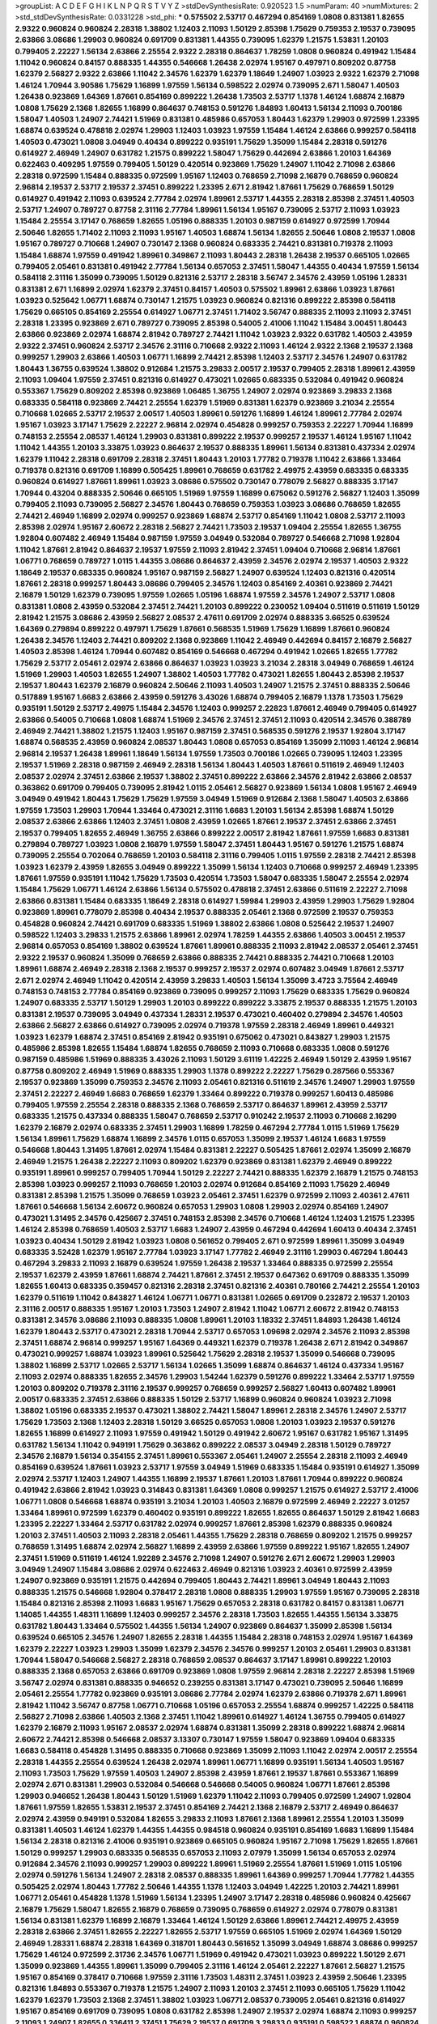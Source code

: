 >groupList:
A C D E F G H I K L
N P Q R S T V Y Z 
>stdDevSynthesisRate:
0.920523 1.5 
>numParam:
40
>numMixtures:
2
>std_stdDevSynthesisRate:
0.0331228
>std_phi:
***
0.575502 2.53717 0.467294 0.854169 1.0808 0.831381 1.82655 2.9322 0.960824 0.960824
2.28318 1.38802 1.12403 2.11093 1.50129 2.85398 1.75629 0.759353 2.19537 0.739095
2.63866 3.08686 1.29903 0.960824 0.691709 0.831381 1.44355 0.739095 1.62379 1.21575
1.53831 1.20103 0.799405 2.22227 1.56134 2.63866 2.25554 2.9322 2.28318 0.864637
1.78259 1.0808 0.960824 0.491942 1.15484 1.11042 0.960824 0.84157 0.888335 1.44355
0.546668 1.26438 2.02974 1.95167 0.497971 0.809202 0.87758 1.62379 2.56827 2.9322
2.63866 1.11042 2.34576 1.62379 1.62379 1.18649 1.24907 1.03923 2.9322 1.62379
2.71098 1.46124 1.70944 3.90586 1.75629 1.16899 1.97559 1.56134 0.598522 2.02974
0.739095 2.671 1.58047 1.40503 1.26438 0.923869 1.64369 1.87661 0.854169 0.899222
1.26438 1.73503 2.53717 1.1378 1.46124 1.68874 2.16879 1.0808 1.75629 2.1368
1.82655 1.16899 0.864637 0.748153 0.591276 1.84893 1.60413 1.56134 2.11093 0.700186
1.58047 1.40503 1.24907 2.74421 1.51969 0.831381 0.485986 0.657053 1.80443 1.62379
1.29903 0.972599 1.23395 1.68874 0.639524 0.478818 2.02974 1.29903 1.12403 1.03923
1.97559 1.15484 1.46124 2.63866 0.999257 0.584118 1.40503 0.473021 1.0808 3.04949
0.40434 0.899222 0.935191 1.75629 1.35099 1.15484 2.28318 0.591276 0.614927 2.46949
1.24907 0.631782 1.21575 0.899222 1.58047 1.75629 0.442694 2.63866 1.20103 1.64369
0.622463 0.409295 1.97559 0.799405 1.50129 0.420514 0.923869 1.75629 1.24907 1.11042
2.71098 2.63866 2.28318 0.972599 1.15484 0.888335 0.972599 1.95167 1.12403 0.768659
2.71098 2.16879 0.768659 0.960824 2.96814 2.19537 2.53717 2.19537 2.37451 0.899222
1.23395 2.671 2.81942 1.87661 1.75629 0.768659 1.50129 0.614927 0.491942 2.11093
0.639524 2.77784 2.02974 1.89961 2.53717 1.44355 2.28318 2.85398 2.37451 1.40503
2.53717 1.24907 0.789727 0.87758 2.31116 2.77784 1.89961 1.56134 1.95167 0.739095
2.53717 2.11093 1.03923 1.15484 2.25554 3.17147 0.768659 1.82655 1.05196 0.888335
1.20103 0.987159 0.614927 0.972599 1.70944 2.50646 1.82655 1.71402 2.11093 2.11093
1.95167 1.40503 1.68874 1.56134 1.82655 2.50646 1.0808 2.19537 1.0808 1.95167
0.789727 0.710668 1.24907 0.730147 2.1368 0.960824 0.683335 2.74421 0.831381 0.719378
2.11093 1.15484 1.68874 1.97559 0.491942 1.89961 0.349867 2.11093 1.80443 2.28318
1.26438 2.19537 0.665105 1.02665 0.799405 2.05461 0.831381 0.491942 2.77784 1.56134
0.657053 2.37451 1.58047 1.44355 0.40434 1.97559 1.56134 0.584118 2.31116 1.35099
0.739095 1.50129 0.821316 2.53717 2.28318 3.56747 2.34576 2.43959 1.05196 1.28331
0.831381 2.671 1.16899 2.02974 1.62379 2.37451 0.84157 1.40503 0.575502 1.89961
2.63866 1.03923 1.87661 1.03923 0.525642 1.06771 1.68874 0.730147 1.21575 1.03923
0.960824 0.821316 0.899222 2.85398 0.584118 1.75629 0.665105 0.854169 2.25554 0.614927
1.06771 2.37451 1.71402 3.56747 0.888335 2.11093 2.11093 2.37451 2.28318 1.23395
0.923869 2.671 0.789727 0.739095 2.85398 0.54005 2.41006 1.11042 1.15484 3.00451
1.80443 2.63866 0.923869 2.02974 1.68874 2.81942 0.789727 2.74421 1.11042 1.03923
2.9322 0.631782 1.40503 2.43959 2.9322 2.37451 0.960824 2.53717 2.34576 2.31116
0.710668 2.9322 2.11093 1.46124 2.9322 2.1368 2.19537 2.1368 0.999257 1.29903
2.63866 1.40503 1.06771 1.16899 2.74421 2.85398 1.12403 2.53717 2.34576 1.24907
0.631782 1.80443 1.36755 0.639524 1.38802 0.912684 1.21575 3.29833 2.00517 2.19537
0.799405 2.28318 1.89961 2.43959 2.11093 1.09404 1.97559 2.37451 0.821316 0.614927
0.473021 1.02665 0.683335 0.532084 0.491942 0.960824 0.553367 1.75629 0.809202 2.85398
0.923869 1.06485 1.36755 1.24907 2.02974 0.923869 3.29833 2.1368 0.683335 0.584118
0.923869 2.74421 2.25554 1.62379 1.51969 0.831381 1.62379 0.923869 3.21034 2.25554
0.710668 1.02665 2.53717 2.19537 2.00517 1.40503 1.89961 0.591276 1.16899 1.46124
1.89961 2.77784 2.02974 1.95167 1.03923 3.17147 1.75629 2.22227 2.96814 2.02974
0.454828 0.999257 0.759353 2.22227 1.70944 1.16899 0.748153 2.25554 2.08537 1.46124
1.29903 0.831381 0.899222 2.19537 0.999257 2.19537 1.46124 1.95167 1.11042 1.11042
1.44355 1.20103 3.33875 1.03923 0.864637 2.19537 0.888335 1.89961 1.56134 0.831381
0.437334 2.02974 1.62379 1.11042 2.28318 0.691709 2.28318 2.37451 1.80443 1.20103
1.77782 0.719378 1.11042 2.63866 1.33464 0.719378 0.821316 0.691709 1.16899 0.505425
1.89961 0.768659 0.631782 2.49975 2.43959 0.683335 0.683335 0.960824 0.614927 1.87661
1.89961 1.03923 3.08686 0.575502 0.730147 0.778079 2.56827 0.888335 3.17147 1.70944
0.43204 0.888335 2.50646 0.665105 1.51969 1.97559 1.16899 0.675062 0.591276 2.56827
1.12403 1.35099 0.799405 2.11093 0.739095 2.56827 2.34576 1.80443 0.768659 0.759353
1.03923 3.08686 0.768659 1.82655 2.74421 2.46949 1.16899 2.02974 0.999257 0.923869
1.68874 2.53717 0.854169 1.11042 1.0808 2.53717 2.11093 2.85398 2.02974 1.95167
2.60672 2.28318 2.56827 2.74421 1.73503 2.19537 1.09404 2.25554 1.82655 1.36755
1.92804 0.607482 2.46949 1.15484 0.987159 1.97559 3.04949 0.532084 0.789727 0.546668
2.71098 1.92804 1.11042 1.87661 2.81942 0.864637 2.19537 1.97559 2.11093 2.81942
2.37451 1.09404 0.710668 2.96814 1.87661 1.06771 0.768659 0.789727 1.0115 1.44355
3.08686 0.864637 2.43959 2.34576 2.02974 2.19537 1.40503 2.9322 1.18649 2.19537
0.683335 0.960824 1.95167 0.987159 2.56827 1.24907 0.639524 1.12403 0.821316 0.420514
1.87661 2.28318 0.999257 1.80443 3.08686 0.799405 2.34576 1.12403 0.854169 2.40361
0.923869 2.74421 2.16879 1.50129 1.62379 0.739095 1.97559 1.02665 1.05196 1.68874
1.97559 2.34576 1.24907 2.53717 1.0808 0.831381 1.0808 2.43959 0.532084 2.37451
2.74421 1.20103 0.899222 0.230052 1.09404 0.511619 0.511619 1.50129 2.81942 1.21575
3.08686 2.43959 2.56827 2.08537 2.47611 0.691709 2.02974 0.888335 3.66525 0.639524
1.64369 0.279894 0.899222 0.497971 1.75629 1.87661 0.568535 1.51969 1.75629 1.16899
1.87661 0.960824 1.26438 2.34576 1.12403 2.74421 0.809202 2.1368 0.923869 1.11042
2.46949 0.442694 0.84157 2.16879 2.56827 1.40503 2.85398 1.46124 1.70944 0.607482
0.854169 0.546668 0.467294 0.491942 1.02665 1.82655 1.77782 1.75629 2.53717 2.05461
2.02974 2.63866 0.864637 1.03923 1.03923 3.21034 2.28318 3.04949 0.768659 1.46124
1.51969 1.29903 1.40503 1.82655 1.24907 1.38802 1.40503 1.77782 0.473021 1.82655
1.80443 2.85398 2.19537 2.19537 1.80443 1.62379 2.16879 0.960824 2.50646 2.11093
1.40503 1.24907 1.21575 2.37451 0.888335 2.50646 0.517889 1.95167 1.6683 2.63866
2.43959 0.591276 3.43026 1.68874 0.799405 2.16879 1.1378 1.73503 1.75629 0.935191
1.50129 2.53717 2.49975 1.15484 2.34576 1.12403 0.999257 2.22823 1.87661 2.46949
0.799405 0.614927 2.63866 0.54005 0.710668 1.0808 1.68874 1.51969 2.34576 2.37451
2.37451 2.11093 0.420514 2.34576 0.388789 2.46949 2.74421 1.38802 1.21575 1.12403
1.95167 0.987159 2.37451 0.568535 0.591276 2.19537 1.92804 3.17147 1.68874 0.568535
2.43959 0.960824 2.08537 1.80443 1.0808 0.657053 0.854169 1.35099 2.11093 1.46124
2.96814 2.96814 2.19537 1.26438 1.89961 1.18649 1.56134 1.97559 1.73503 0.700186
1.02665 0.739095 1.12403 1.23395 2.19537 1.51969 2.28318 0.987159 2.46949 2.28318
1.56134 1.80443 1.40503 1.87661 0.511619 2.46949 1.12403 2.08537 2.02974 2.37451
2.63866 2.19537 1.38802 2.37451 0.899222 2.63866 2.34576 2.81942 2.63866 2.08537
0.363862 0.691709 0.799405 0.739095 2.81942 1.0115 2.05461 2.56827 0.923869 1.56134
1.0808 1.95167 2.46949 3.04949 0.491942 1.80443 1.75629 1.75629 1.97559 3.04949
1.51969 0.912684 2.1368 1.58047 1.40503 2.63866 1.97559 1.73503 1.29903 1.70944
1.33464 0.473021 2.31116 1.6683 1.20103 1.56134 2.85398 1.68874 1.50129 2.08537
2.63866 2.63866 1.12403 2.37451 1.0808 2.43959 1.02665 1.87661 2.19537 2.37451
2.63866 2.37451 2.19537 0.799405 1.82655 2.46949 1.36755 2.63866 0.899222 2.00517
2.81942 1.87661 1.97559 1.6683 0.831381 0.279894 0.789727 1.03923 1.0808 2.16879
1.97559 1.58047 2.37451 1.80443 1.95167 0.591276 1.21575 1.68874 0.739095 2.25554
0.702064 0.768659 1.20103 0.584118 2.31116 0.799405 1.0115 1.97559 2.28318 2.74421
2.85398 1.03923 1.62379 2.43959 1.82655 3.04949 0.899222 1.35099 1.56134 1.12403
0.710668 0.999257 2.46949 1.23395 1.87661 1.97559 0.935191 1.11042 1.75629 1.73503
0.420514 1.73503 1.58047 0.683335 1.58047 2.25554 2.02974 1.15484 1.75629 1.06771
1.46124 2.63866 1.56134 0.575502 0.478818 2.37451 2.63866 0.511619 2.22227 2.71098
2.63866 0.831381 1.15484 0.683335 1.18649 2.28318 0.614927 1.59984 1.29903 2.43959
1.29903 1.75629 1.92804 0.923869 1.89961 0.778079 2.85398 0.40434 2.19537 0.888335
2.05461 2.1368 0.972599 2.19537 0.759353 0.454828 0.960824 2.74421 0.691709 0.683335
1.51969 1.38802 2.63866 1.0808 0.525642 2.19537 1.24907 0.598522 1.12403 3.29833
1.21575 2.63866 1.89961 2.02974 1.78259 1.44355 2.63866 1.40503 3.00451 2.19537
2.96814 0.657053 0.854169 1.38802 0.639524 1.87661 1.89961 0.888335 2.11093 2.81942
2.08537 2.05461 2.37451 2.9322 2.19537 0.960824 1.35099 0.768659 2.63866 0.888335
2.74421 0.888335 2.74421 0.710668 1.20103 1.89961 1.68874 2.46949 2.28318 2.1368
2.19537 0.999257 2.19537 2.02974 0.607482 3.04949 1.87661 2.53717 2.671 2.02974
2.46949 1.11042 0.420514 2.43959 3.29833 1.40503 1.56134 1.35099 3.4723 3.75564
2.46949 0.748153 0.748153 2.77784 0.854169 0.923869 0.739095 0.999257 2.11093 1.75629
0.683335 1.75629 0.960824 1.24907 0.683335 2.53717 1.50129 1.29903 1.20103 0.899222
0.899222 3.33875 2.19537 0.888335 1.21575 1.20103 0.831381 2.19537 0.739095 3.04949
0.437334 1.28331 2.19537 0.473021 0.460402 0.279894 2.34576 1.40503 2.63866 2.56827
2.63866 0.614927 0.739095 2.02974 0.719378 1.97559 2.28318 2.46949 1.89961 0.449321
1.03923 1.62379 1.68874 2.37451 0.854169 2.81942 0.935191 0.675062 0.473021 0.843827
1.29903 1.21575 0.485986 2.85398 1.82655 1.15484 1.68874 1.82655 0.768659 2.11093
0.710668 0.683335 1.0808 0.591276 0.987159 0.485986 1.51969 0.888335 3.43026 2.11093
1.50129 3.61119 1.42225 2.46949 1.50129 2.43959 1.95167 0.87758 0.809202 2.46949
1.51969 0.888335 1.29903 1.1378 0.899222 2.22227 1.75629 0.287566 0.553367 2.19537
0.923869 1.35099 0.759353 2.34576 2.11093 2.05461 0.821316 0.511619 2.34576 1.24907
1.29903 1.97559 2.37451 2.22227 2.46949 1.6683 0.768659 1.62379 1.33464 0.899222
0.719378 0.999257 1.60413 0.485986 0.799405 1.97559 2.25554 2.28318 0.888335 2.1368
0.768659 2.53717 0.864637 1.89961 2.43959 2.53717 0.683335 1.21575 0.437334 0.888335
1.58047 0.768659 2.53717 0.910242 2.19537 2.11093 0.710668 2.16299 1.62379 2.16879
2.02974 0.683335 2.37451 1.29903 1.16899 1.78259 0.467294 2.77784 1.0115 1.51969
1.75629 1.56134 1.89961 1.75629 1.68874 1.16899 2.34576 1.0115 0.657053 1.35099
2.19537 1.46124 1.6683 1.97559 0.546668 1.80443 1.31495 1.87661 2.02974 1.15484
0.831381 2.22227 0.505425 1.87661 2.02974 1.35099 2.16879 2.46949 1.21575 1.26438
2.22227 2.11093 0.809202 1.62379 0.923869 0.831381 1.62379 2.46949 0.899222 0.935191
1.89961 0.999257 0.799405 1.70944 1.50129 2.22227 2.74421 0.888335 1.62379 2.16879
1.21575 0.748153 2.85398 1.03923 0.999257 2.11093 0.768659 1.20103 2.02974 0.912684
0.854169 2.11093 1.75629 2.46949 0.831381 2.85398 1.21575 1.35099 0.768659 1.03923
2.05461 2.37451 1.62379 0.972599 2.11093 2.40361 2.47611 1.87661 0.546668 1.56134
2.60672 0.960824 0.657053 1.29903 1.0808 1.29903 2.02974 0.854169 1.24907 0.473021
1.31495 2.34576 0.425667 2.37451 0.748153 2.85398 2.34576 0.710668 1.46124 1.12403
1.21575 1.23395 1.46124 2.85398 0.768659 1.40503 2.53717 1.6683 1.24907 2.43959
0.467294 0.442694 1.60413 0.40434 2.37451 1.03923 0.40434 1.50129 2.81942 1.03923
1.0808 0.561652 0.799405 2.671 0.972599 1.89961 1.35099 3.04949 0.683335 3.52428
1.62379 1.95167 2.77784 1.03923 3.17147 1.77782 2.46949 2.31116 1.29903 0.467294
1.80443 0.467294 3.29833 2.11093 2.16879 0.639524 1.97559 1.26438 2.19537 1.33464
0.888335 0.972599 2.25554 2.19537 1.62379 2.43959 1.87661 1.68874 2.74421 1.87661
2.37451 2.19537 0.647362 0.691709 0.888335 1.35099 1.82655 1.60413 0.683335 0.359457
0.821316 2.28318 2.37451 0.821316 2.40361 0.780166 2.74421 2.25554 1.20103 1.62379
0.511619 1.11042 0.843827 1.46124 1.06771 1.06771 0.831381 1.02665 0.691709 0.232872
2.19537 1.20103 2.31116 2.00517 0.888335 1.95167 1.20103 1.73503 1.24907 2.81942
1.11042 1.06771 2.60672 2.81942 0.748153 0.831381 2.34576 3.08686 2.11093 0.888335
1.0808 1.89961 1.20103 1.18332 2.37451 1.84893 1.26438 1.46124 1.62379 1.80443
2.53717 0.473021 2.28318 1.70944 2.53717 0.657053 1.09698 2.02974 2.34576 2.11093
2.85398 2.37451 1.68874 2.96814 0.999257 1.95167 1.64369 0.449321 1.62379 0.719378
1.26438 2.671 2.81942 0.349867 0.473021 0.999257 1.68874 1.03923 1.89961 0.525642
1.75629 2.28318 2.19537 1.35099 0.546668 0.739095 1.38802 1.16899 2.53717 1.02665
2.53717 1.56134 1.02665 1.35099 1.68874 0.864637 1.46124 0.437334 1.95167 2.11093
2.02974 0.888335 1.82655 2.34576 1.29903 1.54244 1.62379 0.591276 0.899222 1.33464
2.53717 1.97559 1.20103 0.809202 0.719378 2.31116 2.19537 0.999257 0.768659 0.999257
2.56827 1.60413 0.607482 1.89961 2.00517 0.683335 2.37451 2.63866 0.888335 1.50129
2.53717 1.16899 0.960824 0.960824 1.03923 2.71098 1.38802 1.05196 0.683335 2.19537
0.473021 1.38802 2.74421 1.58047 1.89961 2.28318 2.34576 1.24907 2.53717 1.75629
1.73503 2.1368 1.12403 2.28318 1.50129 3.66525 0.657053 1.0808 1.20103 1.03923
2.19537 0.591276 1.82655 1.16899 0.614927 2.11093 1.97559 0.491942 1.50129 0.491942
2.60672 1.95167 0.631782 1.95167 1.31495 0.631782 1.56134 1.11042 0.949191 1.75629
0.363862 0.899222 2.08537 3.04949 2.28318 1.50129 0.789727 2.34576 2.16879 1.56134
0.354155 2.37451 1.89961 0.553367 2.05461 1.24907 2.25554 2.28318 2.11093 2.46949
0.854169 0.639524 1.87661 1.03923 2.53717 1.97559 3.04949 1.51969 0.683335 1.15484
0.935191 0.614927 1.35099 2.02974 2.53717 1.12403 1.24907 1.44355 1.16899 2.19537
1.87661 1.20103 1.87661 1.70944 0.899222 0.960824 0.491942 2.63866 2.81942 1.03923
0.314843 0.831381 1.64369 1.0808 0.999257 1.21575 0.614927 2.53717 2.41006 1.06771
1.0808 0.546668 1.68874 0.935191 3.21034 1.20103 1.40503 2.16879 0.972599 2.46949
2.22227 3.01257 1.33464 1.89961 0.972599 1.62379 0.460402 0.935191 0.899222 1.82655
1.82655 0.864637 1.50129 2.81942 1.6683 1.23395 2.22227 1.33464 2.53717 0.631782
2.02974 0.999257 1.87661 2.85398 1.62379 0.888335 0.960824 1.20103 2.37451 1.40503
2.11093 2.28318 2.05461 1.44355 1.75629 2.28318 0.768659 0.809202 1.21575 0.999257
0.768659 1.31495 1.68874 2.02974 2.56827 1.16899 2.43959 2.63866 1.97559 0.899222
1.95167 1.82655 1.24907 2.37451 1.51969 0.511619 1.46124 1.92289 2.34576 2.71098
1.24907 0.591276 2.671 2.60672 1.29903 1.29903 3.04949 1.24907 1.15484 3.08686
2.02974 0.622463 2.46949 0.821316 1.03923 2.40361 0.972599 2.43959 1.24907 0.923869
0.935191 1.21575 0.442694 0.799405 1.80443 2.74421 1.89961 3.04949 1.80443 2.11093
0.888335 1.21575 0.546668 1.92804 0.378417 2.28318 1.0808 0.888335 1.29903 1.97559
1.95167 0.739095 2.28318 1.15484 0.821316 2.85398 2.11093 1.6683 1.95167 1.75629
0.657053 2.28318 0.631782 0.84157 0.831381 1.06771 1.14085 1.44355 1.48311 1.16899
1.12403 0.999257 2.34576 2.28318 1.73503 1.82655 1.44355 1.56134 3.33875 0.631782
1.80443 1.33464 0.575502 1.44355 1.56134 1.24907 0.923869 0.864637 1.35099 2.85398
1.56134 0.639524 0.665105 2.34576 1.24907 1.82655 2.28318 1.44355 1.15484 2.28318
0.748153 2.02974 1.95167 1.64369 1.62379 2.22227 1.03923 1.29903 1.35099 1.62379
2.34576 2.34576 0.999257 1.20103 2.05461 1.29903 0.831381 1.70944 1.58047 0.546668
2.56827 2.28318 0.768659 2.08537 0.864637 3.17147 1.89961 0.899222 1.20103 0.888335
2.1368 0.657053 2.63866 0.691709 0.923869 1.0808 1.97559 2.96814 2.28318 2.22227
2.85398 1.51969 3.56747 2.02974 0.831381 0.888335 0.946652 0.239255 0.831381 3.17147
0.473021 0.739095 2.50646 1.16899 2.05461 2.25554 1.77782 0.923869 0.935191 3.08686
2.77784 2.02974 1.62379 2.63866 0.719378 2.671 1.89961 2.81942 1.11042 3.56747
0.87758 1.06771 0.710668 1.05196 0.657053 2.25554 1.68874 0.999257 1.42225 0.584118
2.56827 2.71098 2.63866 1.40503 2.1368 2.37451 1.11042 1.89961 0.614927 1.46124
1.36755 0.799405 0.614927 1.62379 2.16879 2.11093 1.95167 2.08537 2.02974 1.68874
0.831381 1.35099 2.28318 0.899222 1.68874 2.96814 2.60672 2.74421 2.85398 0.546668
2.08537 3.13307 0.730147 1.97559 1.58047 0.923869 1.09404 0.683335 1.6683 0.584118
0.454828 1.31495 0.888335 0.710668 0.923869 1.35099 2.11093 1.11042 2.02974 2.00517
2.25554 2.28318 1.44355 2.25554 0.639524 1.26438 2.02974 1.89961 1.06771 1.16899
0.935191 1.56134 1.40503 1.95167 2.11093 1.73503 1.75629 1.97559 1.40503 1.24907
2.85398 2.43959 1.87661 2.19537 1.87661 0.553367 1.16899 2.02974 2.671 0.831381
1.29903 0.532084 0.546668 0.546668 0.54005 0.960824 1.06771 1.87661 2.85398 1.29903
0.946652 1.26438 1.80443 1.50129 1.51969 1.62379 1.11042 2.11093 0.799405 0.972599
1.24907 1.92804 1.87661 1.97559 1.82655 1.53831 2.19537 2.37451 0.854169 2.74421
2.1368 2.16879 2.53717 2.46949 0.864637 2.02974 2.43959 0.949191 0.532084 1.82655
3.29833 2.11093 1.87661 2.1368 1.89961 2.25554 1.20103 1.35099 0.831381 1.40503
1.46124 1.62379 1.44355 1.44355 0.984518 0.960824 0.935191 0.854169 1.6683 1.16899
1.15484 1.56134 2.28318 0.821316 2.41006 0.935191 0.923869 0.665105 0.960824 1.95167
2.71098 1.75629 1.82655 1.87661 1.50129 0.999257 1.29903 0.683335 0.568535 0.657053
2.11093 2.07979 1.35099 1.56134 0.657053 2.02974 0.912684 2.34576 2.11093 0.999257
1.29903 0.899222 1.89961 1.51969 2.25554 1.87661 1.51969 1.0115 1.05196 2.02974
0.591276 1.56134 1.24907 2.28318 2.08537 0.888335 1.89961 1.64369 0.999257 1.70944
1.77782 1.44355 0.505425 2.02974 1.80443 1.77782 2.50646 1.44355 1.1378 1.12403
3.04949 1.42225 1.20103 2.74421 1.89961 1.06771 2.05461 0.454828 1.1378 1.51969
1.56134 1.23395 1.24907 3.17147 2.28318 0.485986 0.960824 0.425667 2.16879 1.75629
1.58047 1.82655 2.16879 0.768659 0.739095 0.768659 0.614927 2.02974 0.778079 0.831381
1.56134 0.831381 1.62379 1.16899 2.16879 1.33464 1.46124 1.50129 2.63866 1.89961
2.74421 2.49975 2.43959 2.28318 2.63866 2.37451 1.82655 2.22227 1.82655 2.53717
1.97559 0.665105 1.51969 2.02974 1.64369 1.50129 2.46949 1.28331 1.68874 2.28318
1.64369 0.318701 1.80443 0.561652 1.35099 3.04949 1.68874 3.08686 0.999257 1.75629
1.46124 0.972599 2.31736 2.34576 1.06771 1.51969 0.491942 0.473021 1.03923 0.899222
1.50129 2.671 1.35099 0.923869 1.44355 1.89961 1.35099 0.799405 2.31116 1.46124
2.05461 2.22227 1.87661 2.56827 1.21575 1.95167 0.854169 0.378417 0.710668 1.97559
2.31116 1.73503 1.48311 2.37451 1.03923 2.43959 2.50646 1.23395 0.821316 1.84893
0.553367 0.719378 1.21575 1.24907 2.11093 1.20103 2.37451 2.11093 0.665105 1.75629
1.11042 1.62379 1.62379 1.73503 2.1368 2.37451 1.38802 1.03923 1.06771 2.08537
0.739095 2.05461 0.821316 0.614927 1.95167 0.854169 0.691709 0.739095 1.0808 0.631782
2.85398 1.24907 2.19537 2.02974 1.68874 2.11093 0.999257 2.11093 1.24907 1.82655
0.336411 2.37451 1.75629 2.19537 0.691709 3.29833 0.935191 0.598522 1.68874 0.960824
2.85398 2.81942 0.888335 0.935191 1.66384 1.87661 0.473021 2.56827 0.923869 0.923869
0.505425 2.56827 1.44355 0.665105 3.08686 1.97559 1.97559 2.43959 2.28318 0.568535
2.34576 1.35099 2.9322 0.575502 0.821316 0.768659 2.34576 2.02974 2.46949 2.37451
3.29833 2.28318 0.888335 1.16899 0.819119 1.18649 0.739095 0.614927 1.03923 1.56134
0.960824 0.691709 1.11042 0.799405 2.11093 2.74421 0.591276 2.46949 0.935191 2.37451
0.987159 0.568535 0.614927 2.34576 1.87661 2.25554 1.16899 1.11042 1.21575 1.44355
1.68874 0.972599 2.71098 1.26438 0.614927 2.25554 1.05196 1.20103 3.17147 2.19537
0.899222 1.62379 1.58047 2.63866 2.22823 2.59974 2.43959 0.821316 1.87661 1.20103
2.16879 1.40503 1.75629 1.70944 1.21575 2.28318 1.68874 1.20103 2.41006 1.11042
1.12403 2.28318 2.81942 2.16879 1.03923 1.24907 1.50129 2.46949 0.591276 2.28318
1.75629 1.75629 2.63866 2.40361 1.6683 1.97559 2.63866 1.46124 2.43959 1.50129
1.89961 1.21575 0.575502 1.68874 2.53717 1.1378 1.40503 2.19537 2.28318 0.511619
2.08537 1.58047 0.511619 2.02974 0.665105 0.799405 2.22823 1.24907 0.854169 0.789727
2.88895 1.92289 2.05461 0.739095 1.11042 0.87758 1.29903 0.923869 0.831381 1.35099
1.62379 1.58047 2.00517 1.56134 0.657053 1.89961 2.63866 1.89961 1.0115 2.34576
1.33464 2.19537 2.53717 1.28331 0.748153 1.60413 0.960824 1.16899 1.26438 3.43026
1.89961 2.56827 1.09404 2.1368 0.972599 1.20103 0.799405 0.739095 0.972599 2.28318
0.799405 3.00451 2.11093 0.854169 1.40503 1.24907 0.768659 1.09404 1.97559 2.28318
1.11042 1.82655 1.50129 0.639524 3.56747 0.673256 2.28318 2.56827 0.323472 2.25554
2.56827 1.38802 0.437334 0.622463 0.614927 1.16899 2.05461 3.56747 1.68874 1.33464
1.82655 0.336411 2.46949 0.888335 1.87661 2.16879 2.49975 2.19537 2.96814 0.673256
3.04949 2.56827 0.899222 1.87661 0.491942 2.34576 1.35099 1.29903 0.768659 1.62379
1.44355 1.68874 1.18649 0.454828 0.363862 2.19537 1.40503 2.34576 1.82655 2.31116
0.710668 0.511619 0.622463 1.23395 1.29903 0.789727 1.47914 1.87661 1.70944 2.34576
3.66525 0.864637 1.56134 2.11093 1.0808 0.511619 2.56827 0.987159 2.11093 1.12403
1.75629 0.854169 1.06771 2.28318 2.05461 0.409295 0.768659 0.821316 1.89961 1.06771
3.29833 2.19537 2.53717 1.64369 2.9322 0.912684 0.854169 2.34576 2.96814 2.11093
2.77784 0.888335 1.87661 0.999257 2.25554 2.85398 1.38802 0.631782 2.85398 1.77782
2.71098 1.29903 1.15484 0.854169 0.999257 1.6683 2.22227 1.95167 2.11093 2.08537
2.11093 0.584118 2.96814 3.04949 1.24907 1.21575 1.0808 2.11093 1.44355 1.50129
1.40503 0.454828 1.89961 1.82655 1.40503 0.639524 2.11093 2.11093 0.631782 1.68874
0.485986 0.999257 1.12403 0.923869 1.38802 0.657053 1.06771 1.89961 0.768659 1.12403
2.63866 1.03923 1.66384 0.759353 1.40503 0.831381 0.935191 1.03923 2.34576 2.11093
1.16899 2.40361 2.43959 1.26438 2.34576 2.34576 1.82655 1.16899 0.799405 2.11093
3.04949 1.87661 0.607482 2.19537 2.71098 0.519278 0.719378 0.719378 1.77782 1.03923
1.62379 1.75629 1.36755 0.607482 1.0115 1.12403 0.511619 0.437334 1.62379 1.03923
1.15484 2.19537 1.15484 0.809202 2.05461 1.95167 2.25554 2.11093 2.56827 0.442694
1.40503 0.999257 2.11093 1.95167 1.53831 1.35099 2.53717 0.935191 0.473021 0.683335
0.614927 1.0115 0.739095 1.03923 2.43959 2.25554 2.02974 1.26438 2.63866 1.50129
0.546668 0.949191 3.17147 0.399445 1.82655 0.935191 1.87661 1.35099 3.38873 2.02974
1.87661 2.19537 2.07979 2.37451 1.87661 1.89961 0.201499 0.719378 1.40503 0.821316
0.657053 0.768659 3.08686 0.691709 2.56827 2.19537 0.923869 2.1368 0.831381 3.21034
2.11093 3.08686 2.46949 3.00451 0.999257 2.02974 1.29903 0.454828 0.864637 2.22227
1.80443 3.04949 1.20103 0.622463 0.491942 0.854169 2.96814 0.409295 1.26438 2.43959
3.04949 0.854169 0.854169 1.21575 1.75629 0.923869 0.768659 0.923869 2.00517 3.52428
0.393553 2.74421 0.888335 0.864637 2.37451 3.08686 1.38802 2.11093 1.44355 0.719378
0.373835 2.11093 2.88895 2.85398 0.899222 0.960824 2.05461 0.665105 1.62379 2.28318
2.85398 1.50129 0.739095 1.29903 2.74421 1.21575 0.864637 2.34576 2.11093 0.748153
2.19537 0.511619 1.14085 0.899222 0.525642 2.63866 1.56134 1.46124 1.18649 0.960824
1.80443 0.768659 0.999257 1.64369 1.29903 0.960824 0.821316 2.37451 2.19537 0.935191
0.665105 3.33875 2.53717 2.53717 0.739095 0.888335 2.34576 2.671 2.53717 2.02974
1.80443 1.54244 1.15484 2.43959 2.25554 1.38802 1.06771 1.11042 1.75629 2.05461
2.19537 1.82655 1.40503 2.37451 0.831381 2.43959 2.9322 2.74421 1.40503 0.768659
2.02974 0.864637 0.683335 0.987159 2.46949 2.34576 1.82655 0.789727 1.23395 0.359457
1.11042 1.12403 1.44355 1.38802 2.37451 2.25554 0.532084 1.21575 0.657053 1.75629
2.43959 0.854169 3.96434 1.92804 0.728194 1.44355 2.63866 2.40361 1.35099 1.95167
2.81942 1.87661 1.80443 1.35099 0.420514 2.25554 1.44355 2.34576 0.525642 2.85398
2.41006 0.987159 2.77784 0.437334 1.68874 0.437334 1.35099 0.854169 0.799405 0.899222
2.25554 2.28318 1.11042 0.491942 0.639524 2.43959 0.949191 0.888335 1.26438 0.691709
0.999257 1.15484 2.11093 2.02974 1.75629 2.63866 2.22227 0.888335 2.19537 2.02974
1.80443 1.29903 0.546668 2.46949 0.691709 1.85389 0.748153 1.11042 1.48311 0.649098
2.02974 0.437334 0.923869 1.15484 2.31116 2.53717 0.748153 2.25554 1.29903 0.821316
2.74421 1.35099 1.58047 1.06771 2.43959 1.95167 1.20103 1.15484 1.70944 0.999257
1.56134 1.80443 1.82655 0.972599 0.912684 1.16899 0.388789 1.16899 0.730147 2.11093
0.831381 1.48311 2.77784 1.68874 2.37451 2.02974 3.00451 2.22823 0.393553 2.05461
0.854169 2.53717 1.92804 1.29903 1.89961 1.18649 1.87661 2.63866 0.657053 1.82655
1.35099 2.05461 3.43026 1.75629 1.58047 0.511619 0.999257 0.923869 2.00517 0.899222
2.1368 1.6683 0.568535 2.25554 1.85389 0.923869 1.97559 1.50129 2.43959 1.50129
0.532084 1.60413 2.19537 2.11093 0.768659 0.768659 2.05461 0.553367 2.71098 0.960824
2.34576 0.568535 0.888335 1.62379 2.96814 3.04949 2.74421 0.923869 1.03923 1.36755
2.96814 0.631782 1.70944 0.614927 2.37451 0.999257 0.739095 2.71098 0.584118 0.87758
1.20103 2.46949 2.53717 1.12403 1.40503 2.19537 0.821316 1.97559 3.43026 2.11093
1.68874 3.08686 0.999257 0.454828 1.95167 2.671 1.11042 1.24907 1.89961 2.22227
0.532084 2.74421 1.95167 1.50129 2.77784 0.960824 2.19537 0.491942 1.06771 1.97559
0.972599 1.33464 2.1368 0.888335 0.591276 1.87661 0.923869 2.34576 2.31116 2.46949
1.40503 2.02974 1.20103 2.02974 2.46949 0.888335 1.62379 1.82655 1.44355 0.899222
0.683335 2.63866 1.97559 0.553367 0.960824 2.08537 1.44355 1.54244 0.665105 2.02974
0.683335 1.56134 1.56134 2.56827 1.50129 1.24907 0.987159 0.821316 0.821316 3.04949
0.821316 0.831381 0.923869 1.62379 1.03923 2.81942 1.82655 0.340534 2.34576 0.691709
2.49975 2.96814 0.972599 0.821316 0.491942 0.987159 0.532084 0.960824 1.40503 2.37451
1.15484 2.41006 1.82655 1.40503 1.40503 1.29903 0.607482 1.97559 1.03923 0.821316
0.912684 1.70944 1.15484 0.888335 0.789727 0.739095 2.74421 0.831381 2.02974 0.821316
1.11042 2.34576 0.923869 2.28318 1.89961 3.17147 2.1368 0.631782 2.46949 1.50129
0.888335 1.95167 2.53717 0.359457 1.73503 1.97559 0.84157 3.56747 0.960824 2.53717
1.03923 1.29903 2.34576 1.75629 1.46124 1.62379 1.03923 0.683335 0.821316 2.74421
0.888335 1.35099 0.999257 3.04949 0.960824 2.02974 0.639524 0.888335 1.02665 1.16899
2.46949 0.425667 1.80443 2.34576 2.19537 0.607482 0.739095 3.08686 1.02665 1.73503
1.46124 1.75629 1.35099 1.6683 1.70944 0.960824 2.02974 3.08686 1.80443 2.60672
0.730147 1.68874 2.41006 2.37451 0.923869 1.03923 0.854169 1.80443 1.56134 0.473021
1.12403 1.58047 0.683335 1.87661 1.92804 1.36755 0.768659 0.517889 2.56827 1.58047
1.62379 1.21575 0.505425 1.80443 0.799405 1.16899 0.54005 1.44355 1.87661 1.18649
2.37451 0.923869 1.46124 2.16879 1.73503 0.631782 2.11093 1.16899 2.05461 1.38802
1.21575 0.999257 1.50129 1.89961 1.03923 2.11093 0.821316 1.62379 1.56134 0.899222
1.03923 2.74421 0.999257 1.02665 2.46949 0.683335 0.657053 2.74421 2.37451 0.675062
2.43959 0.960824 1.87661 0.657053 1.87661 0.821316 0.683335 2.19537 0.710668 0.657053
1.95167 1.75629 0.768659 3.17147 2.74421 0.972599 0.710668 1.6683 1.77782 1.82655
2.34576 2.1368 2.05461 2.19537 1.87661 2.02974 1.78259 2.74421 2.37451 1.24907
1.70944 2.63866 3.85858 2.28318 1.53831 0.935191 0.831381 2.34576 0.622463 0.546668
1.24907 3.56747 1.75629 0.639524 1.40503 2.40361 0.532084 2.1368 1.6683 0.899222
2.11093 2.28318 1.16899 1.75629 0.799405 1.89961 0.768659 2.00517 2.1368 1.0808
0.591276 1.46124 0.821316 1.20103 0.789727 1.12403 2.16879 0.821316 0.683335 1.87661
2.74421 1.53831 1.58047 0.691709 1.56134 1.50129 0.505425 2.43959 2.25554 1.02665
1.28331 1.56134 1.73503 1.51969 2.05461 0.485986 1.87661 1.0115 2.63866 2.43959
0.473021 0.899222 0.888335 3.04949 2.1368 2.08537 1.64369 2.22227 3.21034 1.21575
0.607482 2.63866 3.08686 1.29903 1.35099 0.739095 1.75629 2.63866 2.19537 1.0808
2.96814 0.631782 0.999257 1.6683 1.95167 2.19537 0.888335 2.02974 0.739095 2.25554
1.51969 2.46949 0.809202 1.95167 0.987159 2.74421 0.831381 3.04949 0.888335 2.37451
1.02665 1.64369 1.0808 0.821316 2.53717 3.13307 1.0808 1.62379 2.22227 1.89961
1.38802 0.739095 2.37451 1.38802 1.62379 1.31495 1.95167 2.74421 3.43026 1.56134
1.15484 2.1368 1.20103 1.56134 0.960824 0.987159 1.18649 0.799405 1.03923 1.38802
0.960824 1.35099 0.584118 1.38802 1.95167 0.575502 0.622463 2.02974 2.53717 1.23395
0.768659 0.923869 2.11093 2.81942 1.68874 0.369309 1.12403 2.16879 2.37451 0.739095
2.77784 0.467294 0.505425 0.485986 3.17147 2.05461 1.29903 2.02974 1.92804 1.11042
1.15484 2.63866 1.95167 2.40361 0.631782 2.56827 0.40434 2.19537 0.935191 1.89961
1.40503 1.11042 1.44355 0.40434 0.987159 1.87661 0.591276 0.768659 0.789727 2.9322
1.82655 1.70944 2.56827 1.35099 1.12403 0.425667 1.97559 1.97559 0.378417 2.53717
2.74421 1.16899 1.68874 1.47914 1.03923 1.54244 0.935191 1.02665 0.999257 1.42225
0.739095 0.607482 2.11093 0.999257 0.349867 0.232872 1.75629 2.19537 2.11093 0.728194
0.568535 1.51969 0.960824 1.80443 2.22227 0.665105 1.62379 2.19537 0.340534 2.74421
0.809202 0.960824 1.35099 1.97559 2.41006 2.34576 1.02665 1.89961 0.831381 1.97559
2.28318 2.16879 1.42607 1.73503 1.50129 3.21034 0.899222 1.50129 1.89961 2.19537
1.11042 2.19537 1.87661 0.854169 2.43959 2.11093 1.64369 2.63866 1.44355 1.24907
1.33464 2.02974 0.799405 1.46124 1.40503 2.05461 2.08537 2.96814 0.864637 0.272427
0.591276 2.08537 0.923869 0.935191 0.864637 0.561652 0.719378 3.52428 1.58047 1.40503
0.710668 0.960824 2.53717 2.11093 2.56827 2.43959 0.631782 2.05461 3.17147 2.05461
0.854169 1.54244 2.1368 1.95167 2.28318 2.08537 0.591276 1.40503 1.33464 3.4723
2.1368 0.614927 1.62379 1.35099 2.37451 2.37451 2.02974 1.82655 2.46949 2.02974
1.06771 0.657053 1.87661 3.29833 2.74421 2.81942 1.38802 2.46949 1.95167 1.68874
1.82655 1.89961 1.95167 1.40503 2.671 2.02974 0.287566 1.16899 1.0808 2.46949
1.06771 1.24907 1.50129 0.568535 2.671 0.691709 1.46124 0.768659 1.12403 2.53717
1.35099 2.74421 1.87661 1.16899 2.60672 1.26438 2.25554 2.19537 2.28318 2.41006
2.22227 0.675062 1.68874 1.68874 0.831381 2.43959 0.665105 1.11042 1.50129 0.899222
1.56134 2.74421 2.53717 0.710668 1.68874 1.75629 0.437334 1.89961 0.923869 0.923869
2.11093 2.31116 2.19537 2.77784 1.02665 0.673256 0.960824 1.75629 2.11093 0.420514
0.639524 0.473021 0.437334 2.02974 2.34576 0.393553 2.53717 1.95167 2.16879 2.11093
1.70944 1.11042 1.47914 2.02974 1.62379 2.37451 2.34576 1.80443 1.75629 1.50129
1.31495 1.40503 0.639524 0.622463 2.08537 1.68874 2.60672 0.739095 1.21575 2.37451
0.415423 3.4723 1.6683 0.799405 1.62379 1.56134 2.11093 2.02974 1.46124 2.02974
2.34576 1.82655 0.683335 0.323472 2.19537 0.799405 0.491942 2.1368 2.53717 1.12403
2.46949 0.831381 1.73503 1.95167 2.46949 0.923869 0.831381 1.56134 0.719378 2.53717
0.598522 1.64369 1.44355 0.759353 2.02974 2.56827 0.553367 1.68874 2.11093 1.89961
1.89961 1.95167 1.56134 1.66384 1.35099 1.77782 2.60672 2.60672 0.831381 0.491942
3.52428 0.480102 2.63866 0.888335 1.80443 2.28318 1.87661 1.80443 0.799405 1.68874
2.02974 2.88895 3.04949 0.546668 2.11093 0.960824 1.0808 0.854169 0.888335 0.639524
1.82655 1.56134 0.854169 1.21575 1.75629 1.95167 1.97559 2.71098 3.33875 2.00517
1.12403 0.972599 1.0808 1.03923 0.821316 0.665105 2.34576 2.671 2.19537 2.63866
1.51969 0.923869 0.864637 1.16899 1.20103 1.03923 2.28318 2.25554 0.864637 1.21575
1.75629 2.63866 2.37451 0.373835 2.28318 2.53717 2.28318 0.799405 2.31116 2.31116
2.63866 1.56134 2.63866 0.799405 0.854169 0.614927 1.35099 1.89961 2.28318 1.87661
0.864637 1.35099 1.95167 0.639524 1.29903 1.87661 1.28331 1.46124 1.11042 1.29903
0.875233 2.02974 2.9322 1.16899 1.03923 0.631782 2.37451 0.899222 2.11093 1.75629
1.20103 2.11093 1.68874 2.25554 2.43959 3.04949 1.42607 3.17147 1.82655 1.68874
2.74421 1.02665 2.96814 0.525642 0.949191 1.20103 1.56134 2.34576 0.759353 1.33464
2.85398 1.87661 1.0808 0.799405 1.46124 1.95167 0.437334 2.34576 2.07979 2.53717
2.43959 0.789727 1.75629 2.02974 2.85398 2.16879 1.0115 2.85398 0.799405 2.28318
0.972599 1.12403 1.23395 1.16899 0.768659 1.75629 1.16899 2.02974 2.46949 0.607482
0.972599 1.12403 2.56827 2.19537 0.854169 1.62379 0.473021 1.68874 0.778079 1.75629
2.85398 1.82655 2.43959 0.864637 2.85398 1.56134 2.25554 1.80443 1.11042 1.87661
0.960824 0.972599 2.11093 1.16899 2.56827 2.96814 1.89961 0.511619 1.87661 2.25554
1.6683 2.671 0.739095 1.50129 1.18649 2.9322 3.38873 0.831381 2.28318 2.22227
1.35099 1.29903 2.34576 0.960824 1.44355 2.9322 1.89961 0.584118 1.29903 2.56827
0.768659 1.46124 1.70944 1.20103 2.37451 2.02974 2.28318 2.63866 2.28318 1.75629
1.95167 1.21575 1.0808 2.74421 0.923869 1.77782 2.46949 2.37451 1.50129 1.64369
0.923869 0.532084 0.799405 0.864637 1.29903 1.24907 0.789727 3.08686 0.314843 0.960824
1.20103 1.24907 1.51969 2.34576 2.02974 1.82655 0.831381 0.575502 1.38802 2.43959
0.575502 0.935191 1.16899 1.50129 2.11093 0.691709 2.43959 2.96814 2.71098 1.21575
1.89961 0.923869 2.05461 1.89961 1.58047 1.12403 1.80443 0.888335 3.04949 2.74421
2.11093 3.21034 2.37451 0.854169 0.912684 0.789727 0.631782 1.15484 0.683335 1.68874
1.70944 2.02974 1.38802 1.62379 0.591276 2.05461 1.95167 1.62379 1.89961 2.05461
0.87758 0.899222 0.799405 1.77782 2.19537 1.95167 0.639524 1.6683 1.03923 2.28318
2.53717 2.81942 1.60413 2.31736 2.74421 2.02974 2.63866 1.06771 0.553367 2.63866
2.00517 1.40503 2.05461 1.50129 1.16899 2.28318 1.60413 0.657053 2.25554 2.11093
0.888335 2.63866 1.95167 2.07979 1.50129 2.28318 1.51969 2.11093 1.87661 0.230052
1.06771 1.56134 2.74421 0.665105 0.728194 1.87661 2.50646 1.33464 1.16899 0.614927
1.42225 2.08537 0.759353 1.03923 1.87661 1.35099 0.899222 0.683335 0.809202 1.87661
0.999257 2.05461 3.17147 2.25554 1.62379 2.46949 2.02974 2.08537 0.467294 1.33464
0.923869 1.20103 0.923869 0.864637 0.730147 0.532084 1.21575 2.00517 1.44355 0.888335
1.48311 1.40503 1.20103 2.02974 1.89961 1.42607 0.778079 2.53717 1.40503 2.19537
1.29903 2.02974 0.511619 0.415423 3.4723 1.50129 0.40434 2.19537 1.12403 2.19537
2.85398 2.19537 2.19537 0.912684 0.789727 1.21575 1.35099 0.657053 2.25554 1.0115
0.591276 0.960824 2.19537 2.77784 2.37451 1.87661 1.82655 2.05461 1.24907 3.21034
2.74421 2.34576 1.46124 1.33464 1.78259 2.56827 2.53717 1.56134 1.58047 1.87661
1.89961 0.899222 0.789727 2.34576 1.80443 3.29833 1.44355 1.24907 1.15484 0.683335
1.0808 1.75629 0.854169 1.38802 1.46124 1.03923 2.19537 2.74421 0.960824 0.473021
2.46949 0.614927 1.80443 1.24907 1.09698 0.768659 0.420514 1.6683 2.25554 1.40503
1.95167 1.46124 0.425667 3.17147 1.02665 1.24907 0.854169 2.11093 2.02974 0.899222
0.454828 0.999257 0.831381 2.22227 1.54244 1.21575 2.40361 0.710668 1.87661 0.768659
2.11093 1.87661 1.16899 2.9322 0.691709 0.739095 2.34576 1.40503 1.58047 1.11042
2.53717 0.831381 1.62379 2.43959 0.719378 1.97559 1.82655 0.546668 2.22227 1.62379
1.97559 1.75629 0.622463 1.09404 0.691709 0.425667 0.831381 0.614927 0.864637 1.62379
1.15484 1.38802 1.77782 1.50129 1.80443 0.912684 1.80443 2.43959 0.987159 0.821316
1.16899 0.864637 0.888335 1.14085 2.25554 2.1368 2.02974 1.89961 2.11093 1.51969
2.63866 2.02974 1.70944 2.53717 1.80443 0.473021 0.972599 1.82655 0.935191 0.710668
0.739095 1.87661 2.81942 0.739095 0.999257 2.02974 0.799405 1.29903 1.58047 1.40503
2.02974 2.02974 1.29903 2.11093 1.16899 0.960824 2.74421 1.0808 2.19537 1.54244
2.16879 2.60672 2.05461 2.19537 2.25554 1.82655 2.46949 1.82655 0.739095 0.491942
1.12403 0.568535 1.38802 3.66525 1.89961 1.82655 1.31495 0.960824 2.34576 1.50129
2.11093 2.63866 0.43204 1.87661 1.82655 1.80443 0.972599 2.46949 0.864637 2.28318
0.561652 1.73503 2.31116 2.1368 0.821316 3.33875 2.85398 0.665105 2.77784 1.40503
1.29903 0.702064 2.53717 0.614927 1.16899 1.68874 0.473021 0.987159 0.923869 0.591276
1.73503 1.89961 1.95167 1.29903 0.345632 0.759353 0.960824 2.40361 0.831381 2.11093
1.75629 1.46124 1.15484 0.739095 2.22227 1.51969 2.28318 1.29903 1.77782 2.22227
2.25554 2.28318 0.519278 1.24907 3.61119 1.40503 0.739095 0.799405 2.56827 1.16899
2.63866 2.16879 1.02665 0.691709 0.999257 0.739095 2.22823 0.657053 2.02974 0.719378
0.525642 0.454828 0.631782 0.568535 1.82655 2.34576 2.25554 1.0115 1.50129 2.34576
0.789727 1.80443 0.683335 2.19537 2.16879 2.46949 2.37451 2.53717 1.89961 0.467294
0.999257 2.63866 2.9322 2.77784 2.02974 0.960824 0.622463 0.84157 1.21575 2.02974
2.71098 1.89961 1.15484 0.598522 1.47914 1.38802 1.89961 0.831381 1.62379 2.46949
1.95167 0.546668 1.87661 0.505425 1.36755 1.46124 0.799405 0.683335 1.50129 0.532084
1.97559 2.46949 1.44355 2.00517 2.02974 0.960824 0.719378 0.999257 2.22227 2.63866
0.561652 2.43959 3.08686 1.97559 1.24907 1.18649 1.82655 1.24907 1.0808 1.87661
2.34576 0.639524 0.739095 0.719378 2.9322 2.22227 1.50129 0.999257 1.35099 0.363862
0.759353 1.20103 1.75629 0.864637 3.24968 0.702064 1.0808 2.81942 1.87661 1.56134
1.68874 1.35099 1.82655 0.553367 1.95167 0.665105 0.888335 1.58047 0.454828 1.31495
1.80443 2.19537 2.671 1.35099 1.35099 1.15484 2.63866 0.607482 0.768659 1.20103
2.46949 1.38802 1.50129 1.20103 1.56134 0.923869 2.19537 2.16879 0.631782 1.82655
0.378417 1.58047 1.11042 2.77784 2.46949 2.63866 2.81942 2.53717 0.739095 1.56134
1.0808 0.799405 0.999257 1.15484 0.683335 2.08537 2.28318 0.532084 1.68874 2.02974
0.575502 0.739095 0.546668 2.43959 1.95167 1.51969 1.16899 3.33875 0.811372 1.60413
1.24907 1.29903 1.73503 0.831381 1.29903 2.63866 1.38802 1.75629 2.37451 3.24968
0.809202 1.40503 1.46124 2.96814 2.11093 1.50129 0.821316 0.799405 2.46949 0.575502
0.505425 2.53717 1.15484 0.710668 2.25554 2.53717 1.35099 1.20103 2.74421 1.62379
1.68874 1.46124 0.923869 1.51969 1.97559 0.778079 2.50646 0.910242 1.95167 2.63866
1.62379 1.44355 1.38802 0.821316 1.0808 0.759353 2.25554 2.28318 2.08537 2.05461
0.614927 1.68874 0.739095 2.05461 2.63866 1.11042 0.809202 1.26438 1.82655 2.37451
2.74421 1.51969 0.960824 1.73503 0.525642 0.987159 1.51969 2.46949 0.639524 0.323472
0.949191 1.56134 1.20103 2.08537 1.20103 0.505425 2.53717 2.02974 0.778079 0.912684
2.74421 2.16879 2.1368 1.64369 2.02974 1.60413 1.56134 2.85398 1.06771 2.34576
1.97559 0.591276 1.60413 0.719378 0.912684 0.532084 1.15484 1.24907 1.75629 0.854169
1.80443 0.748153 2.60672 2.34576 1.50129 0.485986 1.31495 1.51969 2.28318 1.35099
2.53717 1.56134 3.00451 1.68874 3.04949 1.40503 1.95167 0.525642 1.0808 1.82655
2.28318 2.22227 0.975207 1.48311 0.935191 2.02974 1.75629 1.29903 1.62379 1.26438
2.43959 0.505425 0.702064 1.64369 1.31495 0.614927 0.999257 2.56827 1.60413 2.77784
1.80443 2.40361 1.82655 2.37451 1.97559 2.74421 0.511619 1.70944 2.53717 2.46949
2.02974 0.739095 0.54005 2.28318 0.532084 0.607482 1.51969 1.0115 0.622463 1.20103
0.923869 2.63866 1.44355 1.35099 1.35099 0.505425 2.43959 0.799405 1.44355 0.409295
1.75629 1.68874 1.80443 1.02665 0.799405 0.415423 1.87661 2.60672 1.26438 0.614927
0.899222 2.34576 0.639524 1.87661 0.568535 2.02974 1.44355 2.56827 3.33875 0.864637
0.854169 0.473021 0.854169 3.13307 1.97559 0.546668 1.92289 2.25554 2.02974 2.05461
1.58047 0.710668 1.95167 0.532084 2.22227 2.11093 2.19537 3.04949 1.97559 2.56827
0.912684 2.19537 0.473021 1.40503 1.87661 3.43026 0.854169 1.75629 0.478818 2.77784
2.85398 0.683335 1.29903 0.519278 1.75629 0.454828 2.02974 2.56827 1.50129 1.77782
1.0115 0.831381 1.97559 0.561652 1.82655 1.70944 0.591276 2.53717 0.999257 1.02665
2.02974 1.97559 2.16879 0.719378 1.12403 2.02974 0.584118 1.29903 1.15484 0.683335
0.691709 2.53717 1.75629 0.460402 3.04949 0.854169 1.50129 0.831381 1.12403 1.02665
0.378417 1.62379 0.899222 0.831381 1.97559 2.11093 0.789727 1.75629 2.43959 0.999257
2.02974 2.53717 1.75629 0.591276 1.87661 2.71098 2.37451 2.05461 2.16879 1.56134
0.864637 2.96814 1.97559 1.64369 1.46124 2.37451 2.53717 2.1368 0.789727 2.96814
1.75629 2.16879 1.46124 0.639524 3.52428 0.923869 0.568535 3.96434 1.0115 2.46949
1.38802 0.491942 2.19537 0.591276 2.02974 0.831381 2.53717 1.12403 0.899222 2.25554
1.02665 1.97559 1.87661 1.62379 0.935191 1.95167 1.38802 1.0808 2.25554 0.888335
1.11042 2.02974 0.831381 2.31116 0.525642 4.17344 0.854169 2.02974 0.899222 2.85398
1.73503 1.89961 1.62379 0.454828 1.24907 1.46124 2.46949 0.789727 0.719378 2.56827
2.11093 1.31495 1.29903 1.84893 0.799405 2.19537 0.702064 1.16899 2.19537 1.15484
1.33464 2.671 0.683335 1.56134 1.0808 2.43959 1.82655 0.854169 1.68874 1.44355
0.665105 2.28318 2.671 2.05461 2.02974 2.46949 2.53717 2.00517 1.56134 1.97559
2.02974 2.41006 1.28331 2.63866 1.20103 2.46949 1.46124 1.44355 0.799405 1.58047
0.473021 1.62379 0.739095 0.739095 1.40503 1.73503 1.68874 1.68874 2.9322 1.60413
1.29903 2.25554 0.591276 0.710668 2.46949 0.378417 0.999257 2.1368 0.710668 1.73503
1.95167 0.739095 2.46949 2.11093 2.53717 0.739095 0.553367 0.607482 2.19537 1.20103
1.44355 1.82655 0.607482 0.511619 1.60413 1.89961 2.25554 0.960824 2.74421 0.960824
1.40503 1.50129 1.62379 1.0808 1.24907 2.37451 0.614927 2.53717 2.53717 0.614927
1.80443 1.11042 0.821316 1.47914 1.38802 0.864637 1.84893 2.11093 1.31495 0.54005
0.923869 0.614927 2.25554 1.50129 1.18649 1.12403 2.11093 0.799405 1.51969 2.31116
0.789727 2.74421 0.473021 1.51969 0.864637 0.591276 2.81942 2.74421 1.73503 1.56134
2.19537 3.00451 1.92804 1.24907 0.799405 1.35099 1.97559 0.987159 1.23395 1.75629
2.11093 1.54244 2.28318 2.85398 0.864637 1.03923 1.87661 1.62379 1.95167 0.607482
0.40434 1.73503 1.95167 2.19537 3.21034 0.511619 0.525642 1.35099 2.43959 1.82655
2.28318 1.44355 1.20103 2.43959 2.56827 1.38802 2.19537 1.48311 0.323472 1.68874
2.37451 0.639524 1.64369 2.671 1.56134 0.665105 1.68874 1.11042 0.546668 1.50129
0.987159 1.23395 1.15484 1.87661 1.36755 2.671 0.864637 2.43959 2.43959 1.89961
1.28331 1.0808 2.08537 0.999257 0.87758 2.34576 1.82655 2.11093 0.657053 0.454828
2.11093 2.02974 1.06771 1.56134 1.29903 1.56134 0.972599 1.75629 1.21575 1.0808
1.11042 1.82655 2.43959 1.6683 1.87661 2.34576 2.1368 0.960824 1.58047 1.03923
1.80443 0.739095 1.97559 2.11093 1.6683 1.50129 1.89961 2.19537 0.505425 2.37451
2.74421 1.38802 2.74421 1.58047 0.821316 1.64369 0.437334 1.6683 0.768659 1.09404
2.63866 2.40361 0.949191 2.02974 1.24907 1.02665 0.683335 2.43959 1.29903 2.22823
0.491942 2.46949 1.64369 1.35099 1.40503 0.691709 1.51969 1.6683 3.04949 1.05196
1.24907 0.639524 1.97559 0.960824 0.614927 0.691709 1.44355 0.710668 0.591276 2.671
3.61119 1.11042 2.74421 1.12403 2.19537 2.37451 1.58047 0.799405 1.56134 2.37451
2.31116 3.17147 0.935191 0.614927 0.546668 0.622463 2.37451 2.11093 2.85398 2.19537
1.0808 2.28318 2.37451 1.97559 1.82655 0.665105 1.97559 1.03923 0.831381 1.24907
1.12403 1.82655 1.89961 1.75629 0.710668 1.20103 2.19537 1.11042 2.28318 0.425667
0.473021 3.43026 0.864637 2.34576 2.85398 1.95167 0.505425 0.437334 1.75629 1.12403
0.525642 2.671 1.28331 2.77784 0.683335 0.999257 2.02974 0.739095 0.759353 0.702064
1.50129 2.25554 2.37451 1.77782 1.24907 2.37451 0.639524 1.62379 1.50129 0.657053
1.82655 1.70944 1.50129 1.06771 1.21575 2.28318 1.95167 0.899222 1.89961 0.568535
0.314843 1.62379 1.80443 1.40503 2.43959 1.50129 1.36755 1.21575 1.03923 2.56827
0.888335 0.768659 1.44355 0.657053 1.62379 2.34576 2.96814 2.37451 1.75629 0.491942
0.789727 1.38802 1.75629 1.62379 1.24907 1.20103 0.614927 3.04949 0.614927 2.28318
1.0808 1.62379 0.505425 0.923869 0.269129 0.923869 1.18649 1.87661 0.511619 2.02974
1.97559 0.821316 1.68874 3.4723 1.40503 1.73503 0.999257 1.12403 1.12403 1.58047
1.56134 2.9322 0.972599 2.9322 1.05196 0.710668 2.11093 0.359457 3.29833 1.16899
1.16899 2.02974 1.80443 1.35099 2.85398 1.44355 0.999257 2.53717 2.19537 2.53717
1.40503 1.03923 0.809202 0.532084 1.35099 1.95167 2.9322 1.33464 0.789727 2.19537
1.56134 1.24907 1.20103 0.730147 0.935191 1.95167 1.24907 3.12469 1.40503 2.63866
0.935191 1.44355 2.43959 1.35099 1.06771 1.95167 1.87661 2.37451 2.53717 1.64369
2.02974 3.01257 1.44355 2.19537 2.16879 1.87661 2.50646 0.87758 1.50129 0.639524
1.97559 0.972599 2.02974 2.46949 0.778079 2.02974 2.25554 2.37451 2.05461 2.11093
0.591276 2.28318 1.35099 0.789727 0.768659 2.37451 1.92289 1.16899 1.11042 2.56827
0.505425 2.1368 0.923869 1.46124 0.923869 0.864637 0.999257 2.34576 1.95167 2.43959
0.675062 0.923869 0.831381 1.44355 1.68874 1.92804 1.35099 2.02974 0.768659 2.53717
0.799405 3.29833 1.03923 0.935191 0.683335 0.710668 2.43959 1.28331 1.0808 0.575502
2.43959 1.03923 1.97559 0.854169 0.525642 1.29903 1.64369 2.53717 2.37451 1.35099
2.11093 1.40503 0.639524 0.40434 1.20103 2.11093 2.19537 2.34576 2.28318 1.62379
1.21575 2.71098 0.888335 2.02974 2.19537 1.23395 0.525642 0.759353 1.20103 1.40503
1.82655 1.95167 0.485986 0.821316 1.68874 2.81942 2.1368 2.25554 2.56827 1.97559
1.31495 2.11093 1.11042 0.657053 1.03923 0.639524 1.87661 1.20103 1.35099 1.15484
3.00451 2.05461 0.899222 2.02974 1.02665 0.864637 1.15484 2.11093 0.591276 1.68874
2.16879 1.15484 1.29903 2.43959 2.22227 2.34576 1.68874 0.525642 1.46124 2.53717
0.454828 1.20103 1.35099 3.17147 1.70944 1.35099 0.710668 2.43959 2.41006 2.25554
2.19537 0.591276 1.75629 1.23395 1.75629 2.25554 1.24907 3.00451 2.28318 2.43959
2.28318 1.82655 2.34576 0.831381 1.20103 1.56134 0.923869 0.631782 1.82655 0.54005
1.51969 1.24907 2.63866 2.1368 1.24907 1.70944 0.864637 0.568535 2.28318 2.74421
1.11042 0.854169 0.960824 0.691709 0.665105 1.11042 1.95167 0.888335 0.960824 2.9322
1.64369 1.14085 1.35099 1.21575 1.16899 1.73503 1.35099 2.74421 2.60672 2.37451
1.02665 1.12403 0.748153 1.50129 1.87661 1.97559 0.831381 2.74421 0.425667 0.683335
1.6683 0.442694 1.29903 2.671 2.81942 0.768659 2.19537 1.68874 2.46949 0.899222
0.960824 0.568535 1.44355 2.02974 3.43026 1.62379 2.34576 1.24907 1.95167 2.25554
2.02974 2.37451 0.665105 1.62379 2.96814 2.74421 2.43959 2.53717 2.96814 1.03923
2.28318 1.80443 2.02974 0.730147 2.74421 0.768659 1.02665 1.97559 0.759353 1.51969
2.53717 2.22227 2.63866 0.87758 1.29903 1.68874 0.719378 0.739095 0.665105 1.58047
1.51969 1.35099 1.11042 1.97559 2.28318 0.960824 0.639524 0.888335 2.19537 1.40503
1.6683 1.89961 2.19537 2.41006 1.87661 2.19537 0.491942 1.03923 1.0808 0.665105
0.960824 1.87661 1.02665 2.43959 0.768659 1.80443 1.36755 2.40361 2.02974 0.821316
1.29903 2.02974 2.46949 1.50129 2.63866 2.77784 2.56827 1.80443 0.935191 1.64369
0.899222 0.864637 1.12403 0.935191 2.14253 2.19537 1.38802 1.82655 0.888335 0.739095
1.77782 2.96814 1.20103 0.854169 2.56827 2.08537 0.719378 2.28318 2.28318 1.82655
0.864637 0.759353 0.999257 2.11093 0.923869 2.74421 1.68874 2.81942 0.960824 1.24907
1.05196 2.46949 2.9322 2.43959 1.82655 1.28331 1.75629 2.02974 0.442694 0.768659
0.568535 2.11093 2.19537 0.972599 1.50129 1.82655 0.843827 1.62379 1.75629 2.43959
1.59984 1.18332 0.639524 0.393553 1.68874 3.21034 0.960824 1.33464 1.46124 1.35099
1.89961 0.899222 2.16879 2.16879 1.21575 1.56134 1.75629 0.730147 1.62379 2.63866
0.987159 2.43959 1.03923 1.89961 2.02974 1.35099 0.999257 2.19537 2.34576 1.06771
0.553367 0.821316 1.12403 0.491942 1.46124 0.683335 1.95167 0.657053 1.44355 2.02974
2.63866 0.768659 1.44355 1.95167 1.24907 1.16899 2.14253 1.36755 2.50646 0.789727
2.1368 1.31495 0.584118 1.02665 1.06771 2.63866 1.28331 1.89961 2.43959 2.02974
1.64369 0.473021 0.799405 2.19537 2.02974 0.739095 2.37451 1.95167 3.33875 2.16879
1.50129 0.999257 0.665105 2.34576 1.95167 0.719378 0.759353 1.70944 1.21575 2.74421
0.591276 1.12403 2.34576 2.19537 2.28318 2.1368 3.21034 0.739095 0.449321 1.24907
1.80443 1.68874 2.53717 0.923869 2.43959 1.73503 2.56827 2.34576 0.799405 0.614927
1.35099 0.710668 0.831381 1.75629 2.9322 1.40503 1.82655 2.02974 2.19537 2.02974
1.03923 0.960824 0.568535 1.28331 3.21034 0.584118 1.50129 1.15484 2.16879 1.16899
0.960824 1.20103 2.56827 1.50129 1.21575 1.56134 0.467294 1.51969 1.40503 0.683335
1.62379 1.51969 1.46124 2.34576 1.87661 2.53717 1.20103 2.96814 0.442694 0.923869
1.44355 1.29903 2.37451 1.11042 1.46124 2.96814 0.702064 1.23395 1.6683 2.22227
1.58047 0.999257 0.311031 1.16899 0.710668 1.0115 0.449321 2.56827 1.12403 3.08686
2.53717 1.0808 2.63866 1.11042 2.05461 0.454828 1.82655 1.51969 1.95167 0.473021
2.74421 0.768659 1.40503 1.46124 1.60413 1.60413 1.58047 1.31495 1.97559 1.15484
1.82655 2.37451 1.42225 0.631782 0.639524 1.29903 1.0808 0.525642 2.19537 1.80443
0.323472 1.35099 0.960824 1.12403 1.70944 1.50129 1.40503 2.19537 2.74421 1.51969
3.29833 0.999257 0.399445 2.37451 0.591276 1.80443 0.454828 1.82655 0.568535 1.11042
0.546668 0.568535 1.64369 2.11093 1.75629 1.89961 0.614927 1.29903 1.64369 1.95167
2.02974 1.50129 2.08537 1.64369 2.63866 2.96814 1.62379 2.85398 0.768659 0.739095
2.34576 0.739095 1.64369 2.11093 1.16899 1.97559 0.591276 0.789727 1.03923 1.51969
1.56134 0.665105 0.960824 3.25839 1.87661 1.87661 1.02665 0.831381 0.854169 2.28318
2.11093 1.16899 2.63866 0.987159 2.85398 0.393553 2.28318 2.671 0.683335 0.811372
1.54244 2.43959 3.56747 0.584118 2.96814 1.03923 1.12403 1.77782 2.31116 2.53717
1.68874 1.54244 1.95167 2.02974 2.08537 1.73503 1.35099 1.95167 2.19537 2.56827
1.20103 0.843827 1.82655 1.36755 2.96814 1.24907 2.11093 0.710668 0.999257 2.63866
1.26438 1.35099 0.710668 2.1368 2.05461 1.24907 2.11093 2.34576 0.960824 1.35099
0.614927 1.68874 0.831381 0.614927 1.68874 0.437334 0.960824 0.768659 1.12403 1.24907
0.912684 2.56827 1.64369 0.84157 2.25554 0.854169 2.37451 0.799405 0.960824 2.60672
1.51969 1.97559 1.16899 1.82655 0.888335 0.899222 2.77784 1.24907 1.46124 2.19537
2.37451 3.04949 0.639524 3.04949 3.00451 2.34576 
>categories:
0 0
1 0
>mixtureAssignment:
0 0 0 0 1 0 1 0 1 0 1 0 0 0 0 0 0 1 0 0 0 1 0 0 0 0 0 1 0 0 1 0 0 0 0 1 1 1 1 1 0 0 1 0 0 0 1 1 1 0
1 1 1 0 1 1 0 1 0 1 1 0 1 0 0 0 1 0 0 1 0 1 0 1 0 0 0 0 0 1 0 0 0 0 0 0 0 1 0 1 1 1 1 0 0 1 1 0 0 0
0 0 1 0 0 1 0 0 1 0 0 0 0 1 0 1 1 1 1 0 1 0 0 0 0 0 1 0 0 0 0 1 0 1 0 1 0 1 1 0 1 0 0 0 0 0 1 1 1 0
1 0 0 0 0 0 1 0 0 0 1 0 0 0 0 0 1 0 1 0 0 1 0 0 0 0 0 0 0 0 1 1 0 0 1 1 0 0 0 0 0 0 1 0 0 1 0 1 0 0
0 0 0 0 0 0 0 0 0 0 0 1 0 0 0 0 0 0 0 0 1 0 0 0 0 0 1 0 0 0 0 1 1 0 0 0 0 0 0 0 0 0 1 0 1 1 0 0 0 0
1 0 1 0 0 0 0 1 0 0 1 0 0 0 1 0 1 0 1 0 1 1 1 0 0 0 0 1 0 0 1 1 1 0 0 0 0 0 1 1 0 0 0 1 0 1 0 0 0 0
0 1 1 0 1 1 0 0 0 0 0 0 1 0 0 0 0 1 0 0 1 0 0 0 1 0 1 0 0 0 0 1 0 1 0 0 1 1 0 0 0 1 0 0 1 0 1 0 0 0
0 1 0 0 0 1 0 0 1 0 1 1 0 1 1 0 0 0 0 0 0 0 0 1 1 0 1 1 1 0 1 0 1 0 1 1 0 1 0 1 0 0 1 1 1 1 0 0 0 0
1 1 1 1 0 1 1 1 1 0 1 0 0 0 1 0 0 1 0 1 0 0 0 0 1 0 1 1 0 0 0 0 1 0 0 1 0 0 1 0 1 0 1 0 0 0 0 0 0 0
0 0 0 0 1 1 0 0 0 1 0 1 1 0 0 0 0 0 0 0 0 1 0 0 1 1 0 0 0 0 1 0 0 0 1 0 0 0 0 0 1 1 0 0 0 0 0 0 0 0
0 0 0 1 0 0 0 0 0 0 0 0 0 1 0 0 1 0 1 1 1 0 0 0 0 0 0 1 0 0 0 1 0 1 0 0 0 0 0 0 1 0 0 0 1 1 1 0 0 0
0 1 1 1 0 0 0 1 1 0 0 1 0 0 0 0 0 0 0 0 0 0 0 0 0 0 0 0 0 0 0 0 0 0 1 1 1 1 0 0 0 0 0 0 1 0 0 1 0 1
0 0 1 1 1 0 0 0 1 0 0 0 1 0 1 0 1 0 0 0 1 1 0 0 1 0 0 0 0 1 0 0 0 1 1 0 0 0 0 0 0 0 0 0 0 0 0 0 0 1
1 0 0 1 0 0 0 1 0 0 0 0 0 1 1 0 0 0 0 0 0 0 0 0 1 0 1 0 0 1 1 1 0 1 0 0 1 1 1 0 0 0 0 0 1 0 0 0 0 1
1 0 1 0 1 0 1 0 0 0 0 0 1 1 0 0 0 0 0 0 0 1 0 0 0 0 1 0 0 1 1 0 0 1 1 0 0 1 1 0 0 1 0 0 0 0 1 0 0 0
0 0 0 0 0 1 1 0 0 1 0 1 0 0 1 0 0 0 0 0 0 1 1 0 1 0 0 0 1 1 0 0 0 1 0 0 0 1 1 0 0 0 1 0 1 0 1 0 0 0
1 0 1 0 0 0 0 1 0 0 1 0 1 1 0 1 0 1 1 0 0 0 1 0 1 1 1 0 1 0 0 1 0 0 0 0 0 0 0 0 0 1 0 0 1 0 0 0 1 1
1 0 0 1 1 0 1 1 1 1 0 0 0 0 0 1 0 0 0 1 0 1 1 1 1 0 0 0 0 0 0 0 0 0 0 0 0 0 0 1 0 1 0 0 0 1 1 0 0 1
1 0 0 1 0 0 0 0 1 0 0 1 0 0 0 1 0 0 1 0 0 0 1 0 1 0 1 0 1 0 0 0 0 0 1 0 1 1 0 0 1 0 1 0 0 0 1 0 0 0
0 0 0 1 0 1 0 0 0 0 0 0 0 1 0 0 1 0 0 1 1 0 0 0 0 1 0 0 0 1 0 1 0 0 0 0 0 0 0 1 1 0 0 1 0 0 1 0 1 0
0 1 0 0 0 0 1 0 0 0 0 1 0 1 0 1 0 0 1 1 0 0 1 0 1 0 1 0 0 1 0 0 1 0 0 0 0 0 0 0 0 0 0 0 0 1 0 0 0 0
0 0 0 1 0 1 0 0 1 0 1 0 0 0 0 0 1 0 0 0 0 1 1 0 1 0 1 0 0 0 0 1 0 1 1 1 0 0 0 0 0 0 1 0 1 1 1 0 0 1
0 0 1 0 1 1 0 1 0 1 0 1 0 0 0 1 0 0 1 0 1 0 0 1 1 1 1 0 0 1 1 1 1 0 0 1 0 1 0 1 0 0 0 0 0 1 0 1 0 0
0 0 1 0 0 0 1 0 0 0 1 0 0 0 0 1 0 0 1 1 0 1 0 1 0 0 1 0 0 0 1 1 0 0 1 0 0 1 0 1 0 0 1 1 1 1 1 0 0 1
0 0 0 0 0 0 0 1 0 0 0 1 0 0 0 0 1 0 0 0 0 0 0 0 0 0 0 0 1 0 0 0 1 1 0 0 1 0 1 1 0 0 0 0 0 0 1 1 0 0
0 0 0 0 0 0 0 0 0 1 0 1 1 1 1 0 1 0 0 0 0 1 1 0 0 0 0 0 0 0 0 0 0 0 1 0 0 1 0 0 0 1 0 0 0 0 0 0 0 0
0 0 0 1 0 0 0 0 1 0 0 0 0 0 1 0 1 0 0 0 1 0 0 0 0 0 0 0 1 0 0 0 0 0 0 1 0 1 0 1 0 0 1 0 1 1 0 1 1 0
0 0 0 1 1 0 1 0 0 1 1 1 1 0 0 1 1 0 1 1 1 1 1 0 1 0 1 1 0 1 1 0 1 0 0 0 1 0 1 1 0 1 1 0 0 0 0 0 0 0
0 0 0 0 1 0 0 1 1 0 0 1 0 0 0 0 0 0 1 0 1 0 0 0 0 0 1 0 0 0 0 0 0 0 0 1 1 0 0 1 1 0 1 0 1 0 0 0 0 1
0 0 1 1 0 0 0 0 0 0 1 0 1 0 0 0 0 0 0 1 0 1 0 0 1 0 1 0 0 1 0 0 0 1 0 1 0 1 0 1 0 1 0 1 0 0 0 0 0 0
0 0 1 0 1 1 0 1 1 1 0 1 1 0 0 0 0 1 0 0 0 0 0 1 0 0 0 1 1 0 0 1 0 0 1 1 1 0 1 0 0 0 0 0 1 0 0 0 1 1
0 0 1 1 1 1 0 0 0 0 0 0 0 0 0 0 0 1 1 0 0 0 0 0 1 0 1 0 0 0 1 0 0 0 1 0 0 0 0 0 1 0 1 0 0 1 0 0 0 1
1 0 0 1 1 1 0 0 0 0 1 1 1 0 0 1 1 1 0 1 0 1 0 0 0 0 0 0 0 0 0 0 0 0 0 0 0 0 0 1 0 0 0 0 0 0 1 0 0 0
0 0 0 0 0 0 1 0 0 1 0 0 0 1 0 0 0 1 0 0 1 1 0 0 0 0 1 1 1 0 0 0 0 1 0 0 0 0 0 0 0 0 0 0 0 0 0 0 0 0
1 0 0 0 0 0 1 0 1 1 0 0 0 1 0 0 1 0 1 0 0 1 1 0 0 0 0 0 0 1 1 0 0 0 0 1 0 1 1 0 1 0 1 0 0 1 0 0 0 1
0 0 0 0 0 1 0 0 0 0 0 0 1 0 1 0 0 0 0 0 0 0 0 0 0 1 0 0 0 0 0 0 0 0 0 1 0 0 0 0 0 0 1 1 0 0 1 0 0 1
0 0 0 0 0 0 0 0 0 1 0 0 1 0 0 0 0 0 0 0 0 0 0 0 0 0 0 0 0 0 0 0 0 0 0 1 0 0 0 1 0 0 1 1 0 1 0 1 0 1
0 0 0 1 0 0 1 0 0 0 1 1 0 0 0 1 0 0 1 1 0 0 1 0 1 1 0 0 0 1 1 1 1 0 0 0 1 0 0 1 1 0 1 0 1 0 0 0 0 1
1 0 0 0 0 0 0 0 0 0 0 1 0 0 0 0 0 0 0 0 0 0 0 0 0 0 1 0 1 0 0 0 1 1 0 0 0 1 1 1 0 1 0 0 0 0 0 0 0 0
0 0 0 0 0 0 1 0 0 0 1 0 0 1 0 1 0 0 0 0 0 0 0 1 0 1 0 0 0 0 1 1 0 1 0 0 1 1 1 0 1 0 0 0 1 0 1 0 0 0
1 0 0 0 0 0 0 1 1 0 1 1 0 0 0 0 1 1 0 0 1 1 0 0 0 0 1 1 0 0 1 0 0 0 0 0 0 1 0 0 0 0 1 1 0 0 0 1 0 0
1 1 0 0 0 0 0 1 1 0 0 0 1 0 0 0 1 0 0 0 0 0 0 0 1 1 0 1 0 0 0 0 0 0 0 0 0 1 0 0 0 0 0 0 0 1 0 0 0 0
0 0 0 0 0 1 0 0 1 0 0 0 0 1 0 0 0 0 0 0 0 0 0 0 0 0 0 1 1 0 0 0 0 0 0 0 0 1 0 1 0 1 0 0 0 0 0 0 0 0
1 0 0 1 0 0 0 0 0 0 0 1 0 0 0 1 0 1 0 1 0 1 0 1 0 1 0 1 0 0 0 1 0 1 0 0 0 0 0 0 1 0 0 0 0 1 0 1 1 0
0 0 0 0 0 0 1 0 1 1 0 0 0 0 1 0 0 0 0 0 0 0 0 1 0 1 0 0 0 1 1 0 1 1 0 0 0 1 0 0 0 0 0 0 0 0 1 0 0 0
1 0 1 0 0 1 0 0 0 0 1 1 0 0 0 1 0 0 0 0 1 0 1 0 0 0 0 0 0 1 0 0 0 1 1 1 1 0 1 1 0 0 0 0 0 0 1 0 0 0
0 1 0 0 0 1 0 1 1 0 1 1 0 0 0 1 0 1 0 1 0 0 0 0 1 1 1 0 1 0 1 0 0 0 1 0 1 0 0 0 0 0 0 1 1 1 0 0 1 0
0 1 1 0 0 0 0 0 1 0 0 0 0 0 0 0 0 0 1 1 0 0 1 0 0 0 0 0 0 0 0 1 0 0 0 0 0 0 0 0 0 0 0 0 0 0 0 1 0 0
0 1 1 0 0 0 0 0 0 0 0 0 1 0 1 0 0 0 1 1 1 1 1 0 0 1 1 0 0 1 0 0 1 0 0 0 0 0 1 0 0 0 0 1 0 0 0 0 1 0
0 1 0 1 0 0 0 1 0 0 0 1 0 0 0 0 1 0 0 1 1 1 0 1 0 1 0 0 0 0 0 0 1 1 1 1 0 0 0 0 1 0 0 0 1 0 0 0 1 0
1 1 1 0 0 0 1 0 0 0 1 0 0 0 1 1 1 0 0 0 0 0 1 0 0 1 0 0 1 0 0 0 0 1 1 1 0 0 0 0 0 1 0 1 0 0 0 0 0 0
0 0 0 1 0 1 0 0 0 1 1 0 0 0 0 0 0 0 1 0 0 0 0 0 0 0 0 1 1 0 0 1 0 1 0 0 0 0 0 0 0 0 0 0 1 1 1 0 1 0
0 0 0 0 1 1 0 0 0 1 0 0 1 1 0 0 0 1 0 1 0 1 0 0 0 0 0 0 0 0 0 0 0 0 0 0 1 0 0 0 1 0 0 0 0 0 0 0 0 0
1 0 0 1 0 1 1 0 0 0 0 0 0 0 0 0 0 1 1 0 1 0 0 0 0 0 0 1 0 1 0 1 1 0 0 0 0 0 0 0 0 0 0 1 1 0 0 0 0 0
1 0 0 1 0 0 0 0 0 1 0 0 1 0 0 0 0 0 0 0 0 0 1 1 1 1 1 0 0 0 1 0 0 0 1 0 0 1 1 0 0 1 0 0 0 0 0 0 0 0
0 0 0 1 1 0 0 1 1 0 0 0 1 0 0 0 0 0 0 0 0 0 0 0 1 0 0 0 0 0 0 0 1 0 0 1 1 0 0 0 0 0 0 1 0 0 0 0 0 0
0 1 0 0 0 0 1 0 0 0 0 0 0 1 0 0 1 0 1 0 0 0 0 0 0 0 0 0 0 1 1 1 0 1 1 1 0 0 0 1 1 1 0 1 0 0 0 0 0 1
0 0 0 0 1 0 0 0 1 1 0 1 0 0 0 0 0 0 0 0 0 1 0 0 0 1 0 0 0 0 0 0 0 1 1 1 0 0 1 0 1 0 1 1 0 0 1 0 0 0
0 0 1 0 0 1 0 1 0 0 1 0 0 0 0 0 0 0 1 0 0 0 0 0 0 1 1 0 0 0 0 0 0 0 0 0 1 0 0 0 1 0 1 0 0 0 1 1 0 1
1 1 0 0 0 1 0 0 0 0 0 0 1 0 0 0 0 1 1 1 0 0 0 0 1 1 0 1 0 0 1 0 0 0 0 1 0 1 1 1 1 0 1 0 0 0 0 0 0 0
1 0 0 0 0 0 0 0 0 1 0 1 1 0 1 1 0 0 1 0 1 1 0 0 0 0 1 1 0 0 1 0 0 0 0 0 0 0 1 1 0 0 0 1 0 0 0 1 0 1
1 0 0 0 0 0 1 0 0 0 0 1 1 1 0 0 0 0 1 1 0 0 0 1 1 1 0 0 1 1 0 0 0 0 0 0 0 0 0 0 1 1 1 0 0 0 0 0 0 0
1 0 0 0 0 1 1 0 0 1 0 1 1 1 0 0 0 0 0 0 0 0 0 0 0 0 0 0 0 0 0 0 0 0 0 0 0 0 0 0 0 0 1 0 1 0 0 0 0 0
0 0 0 1 0 1 1 0 1 0 0 0 0 1 1 0 0 0 0 1 0 0 0 0 0 0 0 0 0 0 1 0 0 0 1 0 0 0 0 0 1 1 0 1 1 0 0 0 0 0
0 0 0 0 0 0 0 0 0 0 0 1 1 1 0 0 1 0 0 0 0 0 0 1 0 0 0 0 0 0 0 0 0 0 0 0 0 0 0 0 0 1 1 1 0 0 0 0 0 1
1 0 1 1 0 1 0 0 0 0 1 0 1 0 1 1 0 0 1 0 0 0 0 0 1 0 0 1 1 0 0 0 0 0 0 1 1 1 0 0 0 0 0 0 1 0 0 0 1 0
0 1 0 0 1 0 0 0 1 0 0 0 0 0 0 1 0 1 0 1 1 0 0 0 1 1 0 1 1 0 0 0 0 0 0 0 0 0 0 0 0 0 0 0 0 1 0 0 0 0
0 0 0 0 0 1 1 0 1 1 1 0 0 0 0 0 0 0 0 0 0 1 0 1 0 1 0 0 1 0 1 1 0 0 1 0 0 0 0 0 0 0 0 0 0 0 0 0 0 1
0 0 1 0 0 0 1 0 0 1 0 0 1 0 0 1 1 1 1 1 1 0 1 0 0 0 0 0 0 0 0 0 0 1 0 0 1 1 0 0 0 0 0 0 0 0 1 0 0 0
0 1 0 0 0 1 0 0 0 0 0 0 0 0 0 0 1 0 0 0 0 0 0 1 0 1 0 1 0 0 1 0 0 1 0 0 1 0 0 1 0 0 0 0 0 1 0 0 1 0
0 0 0 1 0 0 0 0 0 1 0 0 0 1 0 0 0 1 0 0 0 1 0 0 1 0 0 0 0 0 0 0 0 1 0 0 0 0 0 0 0 0 0 0 1 0 0 0 0 1
0 1 0 0 1 0 0 0 0 1 0 0 0 0 0 0 1 0 0 0 0 0 0 1 0 0 0 0 0 1 0 0 0 0 0 0 1 1 1 1 0 0 0 0 0 0 1 0 1 0
0 0 1 1 0 1 0 0 0 0 0 0 1 1 1 0 1 0 1 0 0 0 0 0 0 0 0 0 0 0 0 1 1 1 0 0 0 0 1 0 1 1 0 0 0 1 0 1 0 0
1 0 1 0 0 0 0 0 0 0 1 0 0 1 0 0 1 0 0 0 0 0 0 1 0 0 0 0 0 0 0 1 0 0 0 0 1 1 0 0 0 1 0 1 0 0 1 0 0 1
0 0 0 1 0 0 0 1 0 0 1 1 1 0 0 1 0 0 0 0 0 0 0 0 0 0 0 1 1 0 0 0 0 1 0 1 0 0 0 1 1 0 0 0 0 0 0 0 0 0
1 1 0 1 1 0 1 0 0 0 0 0 0 0 0 0 0 1 0 0 0 0 0 0 0 0 0 0 0 1 1 1 0 1 1 1 0 0 0 0 0 1 0 0 0 0 0 1 1 1
0 0 0 0 0 0 0 0 0 1 0 0 1 0 0 1 0 0 1 0 0 0 1 0 0 0 0 0 1 0 0 0 0 1 0 0 0 0 0 0 0 0 1 0 1 0 0 1 0 0
0 0 1 0 1 1 0 0 0 1 1 0 1 1 0 1 0 0 0 1 0 1 0 1 1 0 0 0 0 0 0 0 0 0 0 1 0 0 0 0 0 1 1 1 0 0 0 0 0 0
0 1 0 1 0 0 0 0 0 0 1 0 0 0 1 0 0 1 1 1 0 0 0 0 0 0 0 1 1 0 1 0 1 1 1 1 0 0 1 1 0 0 0 0 0 0 0 0 1 0
1 0 0 0 1 0 0 0 0 1 1 0 0 0 0 1 0 0 1 0 0 0 0 0 0 1 0 1 1 0 0 0 0 0 0 0 0 1 1 1 0 0 0 1 0 0 0 0 0 0
0 0 0 0 0 0 1 0 0 1 0 0 0 0 1 1 0 0 1 0 0 0 0 0 0 0 0 1 0 0 1 0 1 0 1 1 0 0 0 1 0 1 0 1 1 0 1 0 0 0
0 1 0 0 0 0 0 0 0 0 1 0 0 1 1 0 1 1 1 0 0 0 0 0 0 1 0 0 0 0 1 0 0 0 0 0 1 0 0 1 0 0 1 0 0 0 0 1 0 1
1 0 1 0 0 0 1 1 0 0 0 0 0 1 0 0 1 0 0 0 0 0 0 1 1 1 1 0 0 1 0 0 1 0 1 0 0 0 1 0 0 0 1 1 0 0 0 0 1 0
0 0 0 1 0 0 0 1 0 0 0 0 1 0 1 0 0 0 0 0 1 0 0 0 0 0 0 0 0 1 0 1 0 0 1 0 0 0 1 0 0 1 1 0 0 1 1 0 0 1
0 0 0 1 0 0 1 1 0 0 0 0 0 0 0 0 0 0 0 1 1 1 0 0 1 0 0 0 0 1 0 1 0 0 0 0 0 1 0 1 1 0 1 1 0 1 0 0 1 0
0 0 0 0 0 0 1 0 0 0 0 1 0 0 1 0 0 1 0 0 0 0 0 1 0 0 0 0 0 0 0 0 0 0 0 0 0 0 1 1 0 1 1 0 0 1 1 1 0 0
0 1 1 1 0 1 1 0 1 1 0 0 0 0 0 1 0 1 0 1 0 0 1 0 1 1 1 0 0 0 1 0 0 0 0 0 0 1 0 0 0 1 0 0 0 1 1 1 1 1
1 1 0 0 0 0 1 0 0 0 1 0 1 0 0 1 1 0 0 0 0 0 0 1 0 0 0 1 1 1 0 0 0 0 1 0 0 1 0 1 1 0 0 0 1 1 0 0 1 0
0 0 0 0 0 0 0 1 0 0 0 0 0 0 0 0 0 1 1 0 0 0 0 1 0 0 1 1 0 0 0 0 0 0 0 1 0 1 0 0 1 0 0 0 0 0 0 1 1 0
0 1 0 0 0 1 0 0 0 1 1 0 0 0 0 1 0 0 1 1 1 0 0 0 1 0 0 1 0 0 1 0 0 0 0 0 0 0 0 1 0 0 1 0 0 1 1 0 0 0
1 0 1 0 1 0 0 0 0 0 0 0 0 1 1 0 0 1 1 0 1 0 0 0 1 0 0 1 1 0 1 0 0 1 0 1 0 1 1 1 1 0 0 1 1 0 0 0 0 1
0 1 0 0 1 1 1 0 0 0 0 1 1 0 0 0 0 1 0 0 0 0 1 1 0 1 0 0 1 1 0 1 1 0 0 0 1 1 1 0 0 0 1 0 0 1 0 0 0 0
0 1 1 1 1 0 0 0 0 0 0 0 0 1 0 1 1 0 1 0 0 0 0 0 1 1 0 0 0 1 0 0 1 0 0 0 0 0 0 0 1 0 1 1 0 0 0 0 0 1
0 0 0 0 0 0 1 1 1 1 0 0 1 0 0 0 0 1 0 0 0 0 0 1 0 0 0 0 0 0 0 0 0 1 0 1 1 1 0 1 0 0 0 0 0 0 0 1 1 0
0 1 1 0 0 0 0 0 0 0 1 0 0 1 0 0 0 0 0 1 0 1 0 0 0 0 0 0 0 0 0 0 0 0 0 0 0 0 0 1 0 0 0 0 1 1 1 1 1 0
0 1 1 0 0 0 0 0 0 0 1 1 1 0 1 1 0 0 0 0 1 0 0 0 0 1 0 0 0 1 1 0 1 1 0 1 0 0 0 0 0 0 0 0 1 1 0 0 0 0
0 0 1 1 0 0 0 0 0 1 0 0 0 1 0 1 0 1 0 0 1 0 1 1 0 0 0 0 1 1 0 0 0 1 0 0 0 0 0 0 0 0 1 0 0 1 0 0 0 1
0 0 0 1 1 0 1 0 0 0 1 1 1 0 0 1 1 0 0 0 1 1 1 0 0 0 0 0 1 1 0 0 0 0 0 0 0 1 0 1 1 1 0 0 1 1 0 1 0 1
0 1 1 0 1 1 0 0 0 0 0 0 0 0 0 0 0 0 0 0 0 0 0 1 1 1 1 0 0 1 0 1 0 0 1 0 0 1 0 1 0 1 0 0 0 0 0 1 0 1
1 0 0 0 0 1 0 0 1 0 0 0 0 1 0 0 0 0 1 0 0 1 0 0 0 0 0 0 0 1 1 1 0 1 0 0 0 0 0 0 1 0 0 0 0 0 1 1 0 0
1 1 0 0 0 1 0 0 0 1 1 0 1 0 1 0 1 0 0 0 0 1 0 0 0 1 0 1 0 0 1 0 0 1 0 1 0 0 1 0 1 0 1 1 0 0 0 1 0 0
0 0 0 0 0 0 0 1 0 1 1 1 0 0 1 0 0 0 1 0 0 1 1 0 0 1 0 0 1 0 0 1 1 0 0 0 0 0 1 1 1 1 1 0 0 0 1 0 0 0
1 0 0 0 1 0 1 0 1 1 0 0 0 0 0 1 0 1 0 0 0 1 1 0 0 1 1 0 0 1 1 0 0 1 0 0 0 1 0 0 0 0 0 1 0 0 0 1 0 0
0 0 0 0 0 0 0 1 0 1 0 0 0 0 0 0 0 0 1 0 0 0 0 1 0 0 0 1 0 0 0 0 1 0 0 0 1 1 1 0 0 1 0 0 0 1 0 1 0 1
0 1 1 0 0 1 1 0 0 0 0 1 0 0 1 0 0 0 0 0 1 1 1 1 0 0 0 0 1 0 0 1 0 1 0 0 0 0 0 0 0 1 1 0 0 0 0 1 0 0
0 0 1 0 0 1 1 0 0 1 0 1 1 0 0 0 1 1 0 0 0 0 0 0 0 0 1 0 0 0 0 0 0 1 0 0 0 0 0 1 0 1 0 0 0 1 0 0 0 0
0 0 0 1 0 0 0 0 0 0 0 1 0 0 0 0 0 0 0 0 1 1 1 1 0 0 1 1 0 0 0 1 0 0 0 0 0 0 0 0 0 0 0 0 0 1 1 0 1 0
1 0 0 1 1 0 1 0 0 0 0 0 0 0 0 0 0 1 0 0 0 0 0 1 0 0 0 0 0 1 1 1 0 0 0 0 1 1 0 1 0 0 0 0 0 1 0 1 0 0
0 1 0 1 0 1 0 0 0 0 0 0 0 0 0 0 0 0 1 0 1 0 1 1 0 0 0 1 0 1 0 1 0 0 1 0 0 0 1 0 0 1 0 0 0 0 0 0 1 0
0 0 1 1 0 0 0 1 0 0 0 0 0 0 1 1 1 0 1 0 0 0 0 0 0 0 0 0 1 0 0 0 1 0 0 0 0 0 0 1 0 0 0 0 0 0 0 0 1 0
0 0 0 0 0 0 0 0 1 1 0 0 0 0 1 0 0 0 0 1 0 1 0 0 0 0 0 0 1 0 1 1 0 0 0 0 0 0 0 0 1 0 0 0 1 0 0 1 0 0
1 1 0 0 0 0 0 0 1 1 1 0 0 1 0 0 0 0 0 0 0 0 0 0 1 0 1 0 0 0 1 0 0 0 0 0 0 1 0 0 0 0 0 0 0 0 1 0 0 0
0 0 0 0 0 0 0 0 1 0 0 0 0 0 0 0 0 0 0 0 1 0 0 0 1 0 0 0 0 0 1 0 1 1 0 1 0 0 1 0 0 0 0 0 1 0 1 0 1 0
1 0 0 0 1 1 1 0 0 0 0 0 1 1 0 1 0 0 0 0 0 1 0 0 1 1 0 0 0 0 0 0 0 1 0 1 0 1 0 0 0 0 0 0 0 0 1 0 1 1
0 0 0 1 0 1 1 0 0 0 0 0 0 1 0 0 0 0 1 0 0 0 0 0 0 0 1 0 0 1 0 0 1 0 0 1 1 0 0 0 1 0 0 0 1 0 0 0 1 0
1 1 0 0 1 0 0 1 1 0 0 1 0 1 0 1 0 0 0 0 0 0 1 0 0 0 1 0 0 1 1 1 0 0 0 1 0 0 0 0 1 0 0 0 0 1 0 0 1 1
1 0 0 0 0 0 0 0 0 0 0 0 0 0 1 0 1 0 0 1 0 0 0 1 1 1 1 0 0 1 0 0 1 0 0 0 0 1 0 0 0 0 0 0 0 0 0 0 0 0
1 0 0 0 0 0 1 1 1 1 0 1 0 0 0 0 1 0 1 0 0 1 0 0 0 0 0 1 1 1 0 0 0 1 0 0 0 1 0 1 1 0 0 0 0 0 1 0 0 0
0 1 1 0 0 1 
>numMutationCategories:
2
>numSelectionCategories:
1
>categoryProbabilities:
0.5 0.5 
>selectionIsInMixture:
***
0 1 
>mutationIsInMixture:
***
0 
***
1 
>obsPhiSets:
0
>currentSynthesisRateLevel:
***
0.561228 0.330615 1.0973 0.719044 2.173 0.804329 1.34772 0.564217 3.1126 0.496568
0.959298 0.659168 0.452428 0.134489 0.714703 0.202942 0.105094 2.58728 0.139075 1.50965
0.417481 0.769736 1.08223 0.927867 1.26103 0.621012 0.632038 2.74174 0.7714 0.698228
0.81918 1.44204 1.28843 0.359228 0.341116 0.778187 0.177135 0.754612 0.593294 1.63907
0.724691 1.17503 2.97638 1.60683 1.30764 1.87808 3.06612 3.6177 3.61748 0.658386
8.2603 2.03178 0.507519 0.582516 2.30524 1.09468 1.51318 1.15934 0.174384 0.20317
0.1499 0.690676 0.354111 0.530597 0.448968 1.05755 1.2984 0.796705 0.173562 0.90005
0.439115 0.370763 0.779057 0.560672 0.362392 0.183104 0.269132 0.157055 1.17309 0.234155
1.48214 0.362378 0.458006 0.364046 1.03194 1.04259 0.654655 0.158663 1.28139 0.955284
0.818817 1.45554 0.164086 0.561668 0.910344 0.852425 0.351584 0.722515 0.420039 0.373395
0.620622 0.645726 1.56802 0.641193 1.06436 0.355775 1.04111 0.238648 0.268933 0.943071
0.803084 0.211579 0.658279 0.186015 0.285667 1.75179 2.43165 2.29809 0.126242 0.434123
2.48951 0.87795 0.51832 0.0908528 1.75797 1.13494 0.769266 1.00784 0.661102 0.609044
0.19991 1.22838 0.676556 0.218745 0.975058 2.86957 0.415308 2.07239 1.22157 0.236789
10.4664 0.660678 0.552472 0.699568 0.231669 0.98196 0.453721 2.54445 5.99591 0.163212
2.20059 1.11657 0.586371 1.46828 0.710793 0.559273 1.59338 0.575677 0.532476 0.404223
2.24734 1.24161 0.214398 1.11484 1.1784 1.362 3.04375 0.497478 1.00981 0.518602
0.427818 0.588215 0.31428 1.35845 1.09711 0.876836 0.966806 0.273948 0.637701 1.10207
0.999977 0.545887 0.742195 0.936414 0.77799 0.282407 0.344347 0.914712 0.585733 1.14181
0.36743 0.335362 0.31302 0.82792 0.593197 1.44727 0.512435 2.04543 0.921944 0.559747
0.644028 0.667557 0.662587 0.505754 0.521551 0.33699 0.665514 0.119121 0.175474 0.328006
0.170564 0.836133 0.958891 1.13611 0.310827 0.1959 0.0659138 0.547693 0.252104 0.720285
0.607852 0.106553 0.755935 0.806604 0.38714 0.784816 1.55356 0.488375 0.823206 0.968236
0.528725 3.62525 4.26899 1.84933 0.517854 0.0766355 0.612857 0.201779 0.307193 0.398879
0.730193 0.344322 0.408012 0.579931 0.216009 0.0399955 0.90854 0.18017 0.597951 0.180041
1.5862 0.843939 3.47976 0.923211 0.514667 0.684213 0.962013 0.867609 0.998242 0.729007
0.656153 0.475867 0.352488 0.349252 6.08575 0.977999 4.24916 0.301206 0.809384 0.496678
0.476935 0.368268 4.81403 0.881436 1.13074 0.541865 0.771935 2.24827 0.260459 0.648594
6.45427 0.119078 2.16133 0.227948 1.80781 0.304849 0.409904 1.62461 0.496531 0.779044
1.02423 1.63317 1.16161 0.178306 0.420713 0.728173 0.461026 0.0988965 1.2379 1.43657
1.02898 0.170268 2.71049 0.164635 5.64322 1.93368 0.656944 0.614246 1.32413 0.437893
0.29195 0.783967 0.665436 0.973974 1.29916 0.824383 0.407607 4.73468 1.44281 0.454315
1.20085 0.790454 0.764225 0.523285 2.40798 0.206098 3.90462 1.29214 0.725952 0.784291
0.393759 0.470603 0.38128 0.349382 0.590055 0.67782 0.529172 0.27246 0.476438 1.21878
0.646686 0.275945 0.765059 1.04651 0.596386 0.993678 0.797779 0.999918 0.879292 0.444795
0.986819 0.17842 1.05534 0.13529 0.834139 0.596506 1.07647 0.314734 0.903572 1.02421
0.28502 2.50256 1.31368 0.157325 0.352788 0.145914 1.3129 1.73526 0.387916 0.463077
0.800512 0.643033 0.405638 1.91803 0.147116 0.27932 2.83075 0.990521 5.43995 1.18344
0.132105 0.404917 1.26553 0.866624 0.164743 0.163284 1.3216 0.308021 0.351438 3.28319
1.4077 0.642597 0.778112 6.91145 1.68916 2.9318 0.357131 1.51471 0.169544 0.0654039
1.0207 1.14616 1.35051 0.395296 0.620999 1.77834 0.467227 0.354719 1.24936 0.923996
4.54955 0.737868 1.57062 1.30375 3.62187 1.43531 1.12493 0.636808 0.889797 0.439872
1.05233 0.756069 1.40257 1.10871 0.319346 0.614546 0.834919 0.156976 1.261 1.18765
0.970093 0.261426 0.0844336 0.478634 0.881787 3.06105 0.895291 0.563841 0.20992 0.235541
3.76993 0.58453 0.19607 0.564724 0.460628 0.677542 0.380443 1.02383 0.513913 0.515999
0.750111 0.274234 0.226591 0.283502 1.13586 0.294443 0.210213 0.186408 0.210501 0.107487
1.63959 1.0895 1.61844 0.280514 0.646045 1.20401 0.821015 0.319943 0.074461 0.259546
1.11031 2.37865 1.61769 0.345352 1.59706 0.66152 0.679936 0.149655 0.93747 0.528386
1.18846 0.62598 0.390494 1.52774 5.99708 0.302963 0.931059 0.379252 0.282312 0.735253
1.43414 0.413462 0.384418 0.695498 0.673793 1.35718 0.0653951 0.370684 0.225998 0.664872
0.243495 0.634179 1.24417 0.248684 1.60479 1.64487 1.67432 0.877255 0.753697 1.20965
1.18132 1.81946 1.83759 0.261134 0.873651 1.25498 2.37188 0.67631 3.58821 0.330118
0.82728 0.794668 0.547335 0.956168 0.750583 0.976814 0.636431 10.3451 0.642286 0.541794
1.12581 2.13883 0.264411 1.78417 0.33151 0.258994 1.0008 0.974298 1.15749 0.6909
1.13096 0.384426 1.0121 0.467138 9.13434 0.634635 0.140664 0.526877 1.0193 1.23062
0.611537 0.375223 1.20368 0.377949 0.104893 0.0706147 0.361049 0.512041 2.81843 1.222
0.591248 0.952112 0.716681 0.577388 0.178774 0.0570848 0.22994 0.066349 0.0835116 0.320391
0.0796909 0.192216 0.207789 0.460131 0.109998 0.639822 1.01109 0.0365442 0.651387 0.450595
0.258044 1.19965 0.521634 0.395826 2.96481 0.388416 0.893403 1.22366 1.41082 0.958327
0.17189 0.25929 1.01011 0.444133 0.163864 0.58504 0.120759 1.32843 0.238743 0.180442
0.627185 1.20447 6.26651 0.827481 0.452821 1.12806 1.30462 1.24979 0.888206 0.87328
0.166263 1.27492 0.139662 0.343181 0.675621 0.0828885 1.01112 0.799851 0.556183 0.802297
6.37492 0.505524 0.13764 1.48039 0.242876 0.970913 1.17057 0.911017 1.04132 2.08275
0.990588 0.503739 0.824501 1.23352 0.298606 0.856677 0.997696 1.22447 0.95417 0.507614
0.653228 0.111921 0.0581515 0.443894 0.246979 1.19222 0.178715 1.24085 0.790811 0.278846
0.643433 0.35594 0.78321 0.554442 0.412428 0.914927 0.712309 0.0809663 1.42243 0.222752
0.2601 1.27822 0.626007 3.68459 1.51525 1.43436 1.37153 0.453552 0.238769 0.758967
0.101574 0.446438 0.145363 0.13809 0.74092 1.59009 0.375133 1.15957 0.24894 2.29606
1.14204 5.03651 0.936689 2.23166 0.308887 0.231076 2.66916 0.799501 0.373239 1.74066
0.615077 0.650847 0.690355 0.713158 1.77202 1.03413 0.802606 0.201524 0.838974 4.08776
0.36601 1.48383 1.73832 0.135909 0.609709 1.02604 0.179491 0.769078 0.705912 1.53297
1.62867 1.37588 6.31182 3.06021 1.18322 0.931732 0.824762 0.206616 0.217016 0.412825
0.768209 0.158177 0.661676 1.30581 1.64263 0.900682 0.147248 0.169765 0.626743 1.01714
3.73246 0.519022 1.04725 0.551166 4.83578 1.37692 0.404574 1.04982 4.63883 0.179064
0.839653 0.120416 0.18477 0.530364 0.54383 0.836748 1.89072 0.824184 0.300652 0.607978
1.15761 1.11831 0.639927 0.335524 0.57345 0.382995 3.91231 0.228859 0.463471 0.432806
0.127227 1.47657 0.290682 0.370951 1.91994 0.0740066 0.86636 0.181901 0.20813 0.915715
0.999349 0.300702 0.907901 0.951621 0.501144 0.498108 0.54363 1.71488 0.827134 0.964522
1.32113 1.68255 0.385094 8.28421 1.06164 0.79404 0.956752 1.03571 0.288521 0.412909
0.296763 0.213903 2.8253 0.451738 2.50088 0.213481 0.18986 0.824221 0.404091 0.932095
0.10968 1.81443 0.175354 1.84207 1.50246 0.980173 0.95708 0.179265 1.21935 0.952759
0.166821 0.936589 0.600689 1.003 0.306432 1.61043 0.906088 0.878734 0.356291 0.246874
0.131501 0.660491 0.141881 1.58545 0.446954 0.63989 0.806628 0.45673 0.297169 1.11088
1.35494 0.624665 1.54962 0.550939 0.736077 0.653262 0.0784036 0.706474 0.94311 0.385138
0.511861 1.0769 0.66749 0.464149 0.856122 0.228672 0.429765 0.443517 0.467022 0.375058
0.155987 0.487813 0.778971 0.315645 12.7318 0.444796 0.0456075 0.162003 0.324563 1.2091
1.18364 1.03039 0.94811 1.51129 0.29922 1.56068 0.295765 0.35711 0.701613 0.53032
0.764273 0.448382 0.0780764 0.321069 3.22278 0.289518 0.224922 0.284286 0.788877 0.3016
0.838069 1.23203 0.288826 0.82788 0.63453 0.155505 0.120502 0.237367 0.282077 0.575718
1.02177 8.63503 0.120001 1.25955 1.121 0.523664 0.409618 0.538304 0.307348 0.263189
0.216478 0.260716 1.06039 0.447819 0.794934 0.897149 0.90354 0.34046 0.671222 0.416502
0.37682 0.259507 0.392022 1.44043 0.101062 0.423607 0.938906 0.0556142 0.887412 0.261647
0.313918 0.497367 0.251061 0.494852 1.23215 1.04942 4.71686 1.23446 0.544087 0.44869
0.18495 0.511824 0.459298 0.278567 0.520983 1.11746 0.763152 1.30286 1.19002 0.236573
2.13017 0.780556 0.858188 1.29494 0.289489 1.32357 1.42452 0.627559 0.625908 1.31967
0.219071 0.352009 0.509064 0.977503 0.151172 0.178875 0.661023 0.47949 0.29769 1.17614
1.11461 0.467832 0.719214 5.7903 0.126927 0.872939 1.6254 1.1321 0.333932 1.0759
2.00855 0.257531 0.413529 1.66642 0.398692 0.99435 0.234068 1.2939 0.43409 2.36003
1.05728 0.118594 1.26288 0.97704 1.22449 0.27727 0.316169 0.614274 0.208106 0.101075
0.522382 1.24722 1.14501 3.58816 0.397316 0.266602 8.87786 0.46328 0.836098 0.179081
0.498732 1.72297 0.864588 0.801421 0.0806823 1.1907 0.183385 1.38821 0.295301 1.11435
0.212052 1.98341 1.88413 0.298895 1.06834 3.09865 0.642174 0.194271 7.02776 7.82217
0.425477 0.500873 0.208719 1.1678 3.76692 0.374192 3.51072 1.78361 0.860988 0.604271
1.10664 0.498893 1.03215 0.114094 0.301845 0.452662 0.754423 0.822318 0.829563 0.232047
0.344961 0.965279 0.84036 0.427671 1.4837 0.21679 0.150858 0.522144 0.321004 0.461496
0.161944 0.354933 0.352818 1.17586 0.262051 3.01378 1.6642 0.797269 0.618074 1.06057
0.209684 0.881857 0.921084 1.31493 1.15946 0.150091 1.34396 0.233494 0.55614 0.194206
0.610074 3.84752 1.85176 0.44864 8.44075 1.41186 0.427512 0.64049 0.921605 0.16443
0.154703 1.84014 1.43638 0.0639022 0.0925003 0.563063 0.697838 0.676333 0.210269 0.229379
0.307608 0.948289 4.51168 0.320704 5.61981 3.18995 2.01151 1.45277 0.15774 0.548059
1.16293 1.72348 0.923935 0.765493 1.95354 0.350741 0.758028 1.75765 0.84564 0.838763
1.16549 0.372761 0.515137 0.627824 1.26181 0.717247 1.49063 0.0703388 2.41956 0.0868312
4.10252 0.760437 0.570093 2.98518 3.41681 2.6501 0.126042 0.554036 0.227561 0.337423
0.420342 6.05038 4.70905 0.580989 1.79063 0.547565 0.397365 0.439009 0.136156 5.85672
0.79417 0.20234 0.348343 0.687793 0.578829 0.462368 1.29717 1.35787 1.28345 0.952477
0.774475 0.416727 5.12621 0.137051 0.18295 0.855718 0.284574 0.344957 1.01897 0.301636
2.21664 1.2724 1.29009 1.17663 0.835055 4.81113 0.665709 0.58068 0.291402 0.15007
0.848368 0.467328 0.252013 0.868916 0.597678 0.330634 0.608119 0.965097 0.843738 0.699735
8.01545 1.82571 1.94799 0.310234 1.72017 0.585034 0.721244 7.96601 1.05752 0.797865
0.321904 0.434572 2.07478 0.832264 0.285077 0.373188 2.96211 1.41053 0.538538 2.06091
0.828539 0.40129 0.354812 0.175862 0.283336 0.716029 1.22904 1.11084 0.967739 0.739605
2.13389 1.15714 0.465789 1.23861 1.48334 0.134386 0.579197 1.14891 0.860951 0.940978
1.42942 0.411411 0.451677 0.594356 0.550062 0.497688 1.29593 0.985698 4.33859 1.49055
0.486641 0.791234 0.313446 1.8665 0.752585 0.249819 2.26147 0.0849723 1.05447 0.713096
1.15032 1.07744 0.598621 0.866893 1.02715 0.863686 2.33239 0.764955 0.540861 0.279859
0.482077 0.775007 0.314435 0.460365 0.248169 0.782993 0.108566 1.16145 1.82049 0.622327
0.670915 0.99827 0.353859 0.139669 7.09519 0.494914 1.4854 0.533164 0.430507 0.864661
1.39359 0.57321 3.22991 0.327407 1.93547 0.819084 0.157548 0.28141 1.41244 0.595142
0.48985 0.216313 1.06934 0.815789 3.94947 0.504056 0.435157 0.611458 0.764107 0.48583
0.316941 1.15881 1.4416 0.512552 0.556603 0.327439 0.919355 0.501462 0.978362 0.347616
0.72907 1.01116 0.108962 0.844801 1.26191 0.668207 0.899189 0.277858 0.508845 1.10016
1.14092 0.106864 0.238491 0.280961 2.15646 0.343558 1.10481 0.651401 1.28607 0.495601
1.48802 0.204204 1.32937 0.900616 0.55705 0.390943 0.730229 0.236586 1.84815 0.853384
0.289751 0.723628 1.10009 1.11695 1.37221 0.36268 0.170317 0.976054 0.337689 2.76008
0.752521 0.113938 1.4052 0.0391377 2.50689 0.447823 0.225704 1.16854 2.32605 0.585639
0.738136 0.6323 0.717077 0.375066 1.28593 0.247147 0.308412 0.630086 0.60085 0.197603
5.46607 7.6542 0.758346 1.25456 0.392383 3.61401 4.4755 0.799107 0.604974 2.74703
0.339853 5.92404 5.27363 0.165648 1.15274 0.386995 1.00773 1.47136 1.08048 0.220743
0.305637 0.407415 0.33635 1.4465 0.336547 0.606437 3.68715 1.0053 1.38967 6.70975
0.903066 4.12212 0.352636 0.386382 0.198775 1.24049 0.334791 0.421358 0.79227 0.530855
1.14541 1.29974 0.252008 0.0969463 0.816978 0.201681 0.769768 0.266943 0.50097 0.431454
0.224865 0.415306 1.44113 1.24425 1.16722 1.41777 0.261858 0.504064 2.14086 1.27166
1.38775 0.982537 0.321982 1.26232 0.157947 0.845499 0.297345 0.360708 0.493133 0.819103
1.67685 0.60729 0.87836 0.405909 0.802254 0.683156 1.06924 0.510835 1.02932 4.01124
0.309193 1.02181 0.0601735 1.4055 1.05879 0.313511 0.610017 0.701353 0.691259 0.937262
1.41689 0.762754 0.19094 0.408358 0.620931 1.17736 0.0933362 0.161571 0.818207 0.782854
1.55898 0.779277 0.796164 0.697288 0.181807 0.58836 0.475952 0.474437 0.680902 0.827803
0.459211 4.30311 0.0859375 0.37918 0.424794 1.25074 1.87521 0.459283 0.469541 0.198885
0.0424284 0.543899 0.519681 0.914669 0.82942 0.654355 0.697501 6.477 1.43973 4.99401
0.868049 0.752181 1.00988 5.55314 1.57971 0.768656 1.28961 0.805734 0.712444 1.07939
0.596325 0.430259 0.166294 0.873011 5.68919 3.27383 0.611553 0.54552 0.24238 1.97948
0.617583 0.621716 1.24372 0.52653 0.531892 0.716674 0.245287 4.46944 0.543214 0.496535
0.404747 0.736729 0.498075 0.199504 0.52944 0.38455 0.15351 5.0749 2.4824 1.13603
0.252201 0.457964 0.596899 1.23318 1.38938 0.50025 3.82343 0.501031 1.92342 0.808813
0.259859 0.854489 1.35882 0.119754 0.82322 0.838819 0.180692 0.361408 8.17457 1.442
0.268655 0.406483 7.62639 6.20432 4.04567 0.114344 0.230753 0.945501 0.970396 0.205238
1.34663 0.370548 0.617173 0.665009 0.640199 0.40784 0.117557 0.669549 0.214028 0.427225
0.484258 0.259886 1.1073 0.0608728 0.737811 0.169113 1.68693 0.500209 1.1458 1.21644
0.204302 1.49254 0.318174 0.354579 3.07587 0.248014 0.264002 1.51394 1.04979 1.88803
0.0867947 0.659313 2.05998 0.646921 0.389715 7.41361 0.286964 0.518515 0.65594 1.46021
6.58726 1.55307 0.167714 1.35736 0.591401 1.71674 1.11244 0.562359 0.746527 0.970068
1.98475 0.534021 0.877859 1.8221 0.154246 0.404431 1.60043 0.426574 0.3254 0.860087
0.595533 11.7525 0.527016 0.742498 0.274242 0.378453 0.520467 0.722786 1.13261 0.574464
0.853407 1.49989 1.16069 0.248142 0.266492 0.389513 0.325789 1.06551 0.627722 0.246193
0.738878 1.18644 0.494248 0.618422 1.02328 0.806539 2.87134 1.137 0.0949541 0.772498
1.60095 1.5415 0.232418 1.54114 0.738551 1.40261 1.89454 0.31873 0.206285 4.22341
0.628102 1.23774 0.703731 1.45475 0.14048 1.31924 1.8804 0.294766 1.03844 0.626388
0.213777 0.306169 0.656896 0.256666 0.721103 0.886845 2.10657 0.63223 4.66924 0.426171
0.70677 0.793732 0.713213 0.112964 1.93953 0.46376 0.143088 0.67838 0.880345 0.859062
0.638793 0.88303 0.188534 0.243135 0.664508 1.21039 1.39798 0.523634 0.460204 0.536886
0.209858 0.328125 0.965155 0.749 0.106783 0.637331 3.02846 0.670299 1.86706 1.76828
1.04271 0.497784 0.485504 0.164835 0.456392 0.551886 0.316696 0.38838 1.40647 0.716525
0.267354 0.455326 4.04273 0.527189 0.987617 1.37727 0.26752 0.366361 0.189307 0.241706
1.7734 1.35434 0.106256 0.626198 1.22209 1.06841 0.162706 1.50082 6.53055 0.130805
0.269841 1.13208 0.700808 1.03564 0.441374 0.93232 1.29386 0.218908 0.365681 5.52157
0.295579 0.941335 1.13211 0.488443 0.449112 0.272511 0.512969 0.405173 0.231732 0.127877
0.844565 0.162312 2.55485 0.457374 4.23783 0.343561 0.51135 0.753678 0.96918 0.217895
0.150764 1.29079 0.318359 0.788741 1.15419 0.623711 0.218325 0.448602 0.16265 0.617871
1.16199 0.602536 1.29193 0.969273 0.755046 1.04729 0.787994 0.380385 0.539007 1.15315
0.626896 0.457863 0.155927 0.278628 0.40454 0.585794 2.05212 0.678513 1.16936 3.42912
0.616051 0.625159 0.852486 0.570026 0.62935 0.578016 0.543539 0.642687 0.467237 0.0871689
0.369354 0.960954 3.84511 0.456907 0.85673 0.43639 0.189495 1.03212 0.628879 0.317076
0.409017 0.570004 0.188571 0.414635 0.431083 0.515278 1.20431 0.355099 0.650759 0.950661
0.226547 0.381303 1.19436 0.545838 0.557161 0.659793 1.77623 0.31888 0.256311 2.55072
0.775737 0.0857689 1.03055 0.338397 0.748065 0.373265 0.198025 6.86538 0.405073 5.65728
0.451314 0.630684 0.124093 2.29806 1.3143 1.14827 0.713135 0.579568 0.509466 0.0901169
0.338183 2.08529 0.152722 0.295331 0.64224 3.53394 1.46864 1.60072 4.33811 0.449938
0.941023 0.907301 0.162152 1.29729 0.516986 0.654461 0.554814 0.621178 0.738835 0.134952
0.371887 0.855921 0.217142 0.0692989 1.2961 0.0995957 0.431857 0.512578 0.749313 0.293719
6.17874 0.792496 4.6898 1.30152 6.84405 0.567603 0.210151 0.550448 0.931132 11.2154
0.509671 0.225353 0.52577 0.492546 0.802252 0.209893 0.52724 0.134174 1.04822 0.220085
0.250254 1.31492 1.43852 0.89385 1.0847 0.371217 0.607705 0.186446 0.196169 0.68643
0.838166 0.740099 0.51489 0.557343 0.218516 0.416883 0.318614 0.0879227 0.335238 0.712353
0.246775 0.447276 1.65563 0.365868 0.534777 1.21799 1.3554 2.42691 0.749316 8.75086
1.21832 0.408248 0.910882 1.52747 0.610989 0.715148 0.393215 0.725701 1.18244 0.235513
0.208214 0.611398 0.676539 0.201365 1.18093 0.666289 0.867677 0.240665 0.557743 0.885287
2.40001 0.666563 0.667238 2.62242 0.169365 0.907943 0.492112 0.474538 0.490287 0.736674
0.671647 0.149795 0.351741 0.620771 0.219905 2.65174 1.25745 0.193261 0.298988 1.07145
0.920977 1.85227 1.73319 2.09072 1.03142 1.02002 2.57188 1.06061 0.892759 0.682911
1.38215 1.1624 0.381732 0.676099 0.495321 0.879001 1.47853 0.807674 0.928907 1.0007
2.6828 0.483737 0.250383 0.494568 0.195976 0.307653 0.584383 0.128036 5.22679 0.297554
0.355986 1.29779 0.266139 0.915567 0.942646 0.202783 0.5373 6.14362 1.22704 0.244552
0.248872 0.411767 0.875376 0.166688 0.48754 0.347461 1.78 0.716957 0.85408 1.21312
1.06938 0.408568 0.488343 0.291278 0.850252 0.611464 0.704345 2.80073 0.285082 1.15432
1.4295 0.487726 0.50146 1.83476 0.694992 0.611109 0.885306 2.4592 0.521399 0.44505
0.223366 0.387971 0.408996 0.353025 1.33878 0.558606 0.362634 1.29836 6.54967 1.2744
0.0638838 0.194714 0.523606 1.1829 0.964861 0.946962 0.806117 0.528853 0.220218 0.912185
0.391633 0.549248 0.909128 0.138125 0.319467 0.702148 0.614012 1.81937 1.29846 0.200566
1.60718 0.975061 0.755874 0.26954 0.576014 0.897568 0.396817 0.716124 0.79504 0.577703
0.490976 0.424778 1.52199 0.157118 0.410527 0.747493 0.315093 0.922849 0.67858 0.597888
0.397517 0.93973 1.24464 0.168893 0.136704 0.462505 0.815093 1.48389 1.42504 0.176181
0.460514 0.635026 0.862127 0.461168 0.15679 1.36259 1.65535 1.30587 0.14998 0.881787
0.544372 0.473345 0.143418 0.541414 0.89421 0.954729 0.866251 0.28082 1.63174 0.769374
0.593694 0.615637 0.864357 0.896785 0.256537 0.602947 0.769352 0.601099 0.357599 0.578113
0.158309 0.243723 0.54142 0.407524 0.659431 0.558 0.191039 0.116225 0.293809 0.073406
2.28522 1.8274 0.167427 0.118127 0.463182 1.219 0.432758 1.56742 0.540793 0.170055
0.403183 6.79362 0.309922 1.31671 0.414782 0.601954 0.836285 0.370835 1.5245 0.269357
1.22167 1.4802 0.163185 1.31989 0.487118 2.37525 1.06026 3.46992 0.587331 1.3743
0.501347 0.492433 0.651425 6.59644 0.943724 0.877134 1.73323 1.34178 0.471239 0.575465
0.174586 0.252144 0.18321 0.0296679 0.601688 0.242784 1.52276 4.1628 4.01014 0.606211
1.18374 0.40093 0.37515 0.404872 0.803391 0.639933 0.305066 0.777504 1.65409 0.585349
0.781671 0.690562 0.367532 0.601708 0.991386 0.530263 0.194242 0.384239 0.830446 0.468851
0.818608 0.312346 0.526729 1.04719 0.760404 0.32834 0.546053 0.502592 0.901768 1.12655
2.22748 0.273336 2.49281 1.94826 0.124581 0.691221 1.20787 3.01021 0.594698 0.814282
0.640624 0.797497 0.519434 0.623002 0.636369 0.156041 6.95234 0.378389 0.667536 0.580186
2.64379 0.294886 0.291386 1.42542 0.917159 0.22074 0.617784 0.55844 0.348056 0.744994
0.487441 0.448877 0.776693 1.36292 0.678625 0.603846 0.761383 0.148543 0.939528 0.690298
3.7119 0.289368 1.94888 1.32304 0.238431 0.431817 0.482238 0.16508 0.410882 6.58486
0.333805 1.14635 0.489277 7.72621 1.74408 9.19889 0.238157 0.702908 0.48265 0.480814
0.569967 0.624585 0.694197 0.464114 1.07648 0.858805 4.99328 0.840157 0.315882 1.06419
0.447337 1.85392 1.06585 1.13078 0.176686 0.57216 1.29748 1.26703 1.56652 0.758557
1.69235 2.51485 1.18121 0.189017 0.183416 0.881927 0.473691 1.45217 0.412689 1.22247
1.20664 0.78644 0.221946 0.471405 4.2338 0.176031 0.939563 0.466697 0.220537 0.347372
1.12687 0.846164 0.288409 0.39731 0.819242 0.0815993 0.417866 0.899068 0.183852 0.67368
0.238312 0.592973 0.554512 0.818418 1.19932 0.096594 0.48648 0.292955 0.796649 0.633504
0.46892 0.950463 0.992386 0.200539 0.842883 0.756982 0.401401 0.16026 8.83305 0.170643
0.571598 0.76681 0.186477 0.419747 2.16689 0.519089 0.0469832 0.468947 1.53181 1.10556
0.542669 0.562846 3.01182 0.804091 0.669565 0.554522 0.57951 0.301562 0.0874895 1.29831
0.130306 7.42499 1.42272 0.723779 1.23427 0.847867 1.16398 1.31258 0.784016 1.19118
0.415835 0.824995 0.312639 0.724005 0.525117 1.04211 0.777688 1.92395 0.37593 0.465525
0.606751 0.431694 0.607824 0.505057 0.719283 0.125973 0.273679 0.0751226 0.742558 0.282341
0.918999 0.412901 0.198544 0.551306 3.19211 0.939461 0.437326 1.01337 0.286641 0.355952
0.461205 0.235327 1.54141 0.628077 0.950378 3.55046 7.95341 1.11947 0.79933 0.0846996
0.682026 0.528902 0.218029 1.19343 0.525247 0.585507 1.40866 0.697915 0.795263 0.466884
1.3257 0.323384 0.421717 6.45293 0.517908 0.709682 0.271267 0.585779 7.83655 0.542752
0.365457 0.808837 1.65264 3.20166 1.36901 1.28966 0.246908 0.374061 0.154021 0.373956
0.293022 6.24543 0.138898 0.872456 0.31561 0.341897 0.421801 0.600467 0.276975 3.13599
0.274709 0.257189 1.10244 0.197694 1.02571 0.0983466 0.527745 1.2474 1.23838 0.42146
0.387102 0.473288 1.49952 3.08933 5.21785 0.755098 0.628072 1.76679 0.337877 0.245224
2.23662 0.909363 0.573911 0.617023 3.14391 1.20288 0.242194 0.400968 1.17637 0.559139
1.32572 1.13331 1.32207 0.363849 1.1199 1.10811 0.316325 1.06459 0.140549 0.80676
0.300604 0.816043 0.318013 0.149614 0.244588 9.34041 3.82341 1.2018 0.641169 0.991572
0.238055 0.487652 0.483229 0.40356 0.164304 2.12265 1.06406 0.0406831 0.083881 0.334005
0.994711 1.24532 0.685696 1.2242 0.47251 0.458146 0.64892 1.12781 0.478468 0.325894
0.264796 1.15441 0.978483 5.43764 0.767349 0.740941 1.02555 0.228939 0.355594 0.379693
0.882852 1.11409 0.207302 0.225698 0.615733 2.65378 0.558804 0.39423 0.389594 1.06175
0.693236 1.21265 0.98974 0.280376 0.810494 0.980927 0.440767 0.444269 2.65512 0.788789
1.29486 0.979454 0.461956 0.847531 0.287735 2.04218 0.222899 0.424738 3.26894 1.40153
0.134828 1.17708 0.498445 3.58899 0.483443 0.845245 0.778859 0.813859 0.154145 0.464184
0.511784 0.469196 0.183455 0.884014 0.364003 0.780271 0.110118 0.879192 2.06193 0.148355
0.306092 1.02982 1.1225 0.2159 0.667802 5.14165 1.03324 0.934637 0.540052 0.839218
0.396335 0.227114 0.981736 2.56012 0.667537 0.773675 1.91993 4.2988 0.65306 0.842808
1.41921 0.516468 0.830816 0.952833 0.756198 1.11662 0.378039 0.87795 0.63961 1.28477
0.667185 0.762082 0.463084 0.306297 0.940486 0.395361 0.255261 1.50477 0.673467 1.6696
1.06363 0.92838 1.0227 1.17488 0.177436 0.325898 0.284044 0.558505 0.17058 0.577925
4.10955 1.01177 0.290896 4.85303 0.217156 1.06942 0.717145 1.12623 0.241528 0.312663
0.36205 0.826908 0.195806 0.525808 0.395792 0.607209 1.20425 2.85754 1.12742 0.895866
2.30505 0.731613 0.19322 1.747 0.287821 0.465387 0.91863 1.75129 1.04428 0.984322
0.298795 1.13223 0.35047 0.688813 0.483306 0.161737 0.54742 0.941104 0.950317 0.0922158
0.469843 0.304207 0.864512 6.53203 3.31713 2.18257 0.227603 1.09296 0.454395 0.116204
0.133471 1.29962 0.610027 0.747842 0.428806 1.07977 1.37471 0.764346 0.229458 0.368999
1.09487 0.538357 2.94315 1.30858 0.0500174 0.172296 0.565003 0.160837 0.195391 1.34868
1.45736 0.582705 0.905032 0.191538 2.04105 3.05422 0.111422 0.960371 0.695837 0.230805
0.652557 0.495859 0.932967 0.301254 0.764819 0.939153 1.34741 0.218694 0.560449 1.01235
0.0795413 3.64498 0.94998 0.299779 1.71786 0.200578 0.845662 0.615058 0.896426 0.43428
0.77171 1.07093 0.638084 0.323644 4.06471 0.711956 1.20509 0.606031 0.198287 0.583295
1.51503 0.0397409 0.106371 0.463908 0.915167 1.39139 0.360716 1.02339 0.151464 0.922925
0.233454 0.51001 0.677649 0.255045 0.662125 0.48885 0.937269 0.311914 0.272324 0.455984
0.479231 0.234417 1.61352 0.804561 0.922644 0.226216 0.337668 0.334696 0.509154 0.938802
0.500009 0.745971 0.587186 2.62306 0.681652 0.317173 0.868351 0.93536 1.72403 1.57387
1.08903 1.56885 0.66604 0.438197 0.217914 0.55508 1.76253 1.04698 1.05922 0.237501
0.238699 0.727487 0.226207 0.588632 1.28971 0.359317 0.252147 0.464259 1.35338 0.45308
0.126843 0.470311 0.458797 0.58829 1.48946 0.499981 1.36179 0.228404 1.3149 0.369017
0.208178 4.26953 0.311955 10.3859 0.182893 4.12861 1.63565 1.2603 0.607826 0.589397
0.216508 1.20987 0.577243 3.00823 0.777458 0.701904 0.745891 0.779194 0.579524 2.84037
0.559346 1.12001 0.761923 0.373543 0.367367 0.115044 0.154568 1.17302 0.711698 0.576408
0.739776 1.82961 1.21108 0.51885 1.50928 1.04117 1.51909 0.602241 1.75936 1.09881
0.239302 2.1705 0.90178 0.679498 0.218442 0.222144 1.47272 0.0634337 0.229022 1.28952
0.489547 0.584864 0.703354 2.38347 0.465403 0.912482 1.13605 1.04578 0.316247 0.714784
0.263961 1.08022 2.36313 5.19187 0.911737 0.852565 4.22738 0.96373 1.19731 0.326569
1.30536 2.28469 0.278424 0.688822 0.187358 0.431907 0.161567 0.156858 1.42534 0.938974
1.98992 0.300943 0.631176 0.553367 0.333191 0.822059 0.183598 0.121299 1.24286 0.535399
0.434607 0.712411 0.528385 0.634643 0.686579 2.44699 1.14835 0.874732 0.438413 1.0183
0.211621 0.65373 1.26658 0.208727 0.541137 1.60362 0.166304 0.267131 0.464613 0.517025
2.43339 0.537782 0.339202 0.170773 1.02917 0.681105 0.421879 6.47186 1.07201 0.937512
1.04 3.05293 1.10937 0.577244 0.189536 0.982551 0.270014 1.01255 1.14634 0.444504
0.1812 0.851888 0.792356 1.46137 0.172904 0.614196 1.25074 0.802485 3.9069 2.69936
1.64921 0.572864 0.461522 0.639513 0.974335 0.489238 0.601246 0.38286 0.230134 0.446012
0.180143 0.623732 0.627738 1.49988 0.302807 0.406429 1.11345 6.08621 1.64917 0.15197
1.97857 0.288119 0.572635 0.133547 0.118711 1.17735 0.391442 0.884208 0.92519 0.642734
6.1813 0.749769 0.447766 0.601416 0.699618 0.471518 1.05646 0.289257 0.491076 2.23042
0.884054 0.569838 2.25104 0.301213 0.824808 3.64438 0.919676 0.34128 1.76853 0.943939
10.7692 0.275906 0.348935 0.900113 1.36221 0.287888 1.84554 0.626223 1.23056 0.687638
2.15143 0.272141 1.16197 0.38634 1.23923 0.498753 0.911339 1.30988 1.31377 0.682332
0.56706 1.04844 0.514787 0.516547 0.48369 0.315241 0.559524 1.67999 0.0750974 2.196
0.694716 0.103757 1.70853 0.945732 1.60866 0.668603 9.38713 0.942301 1.00739 0.0994438
0.858526 0.568659 0.454748 0.444178 0.392405 0.715886 1.5533 0.650698 0.560914 1.70078
0.424572 0.154143 0.921072 2.3083 6.13969 1.62806 0.683517 1.36472 1.05359 1.96637
1.27977 0.347814 0.745403 0.429021 0.412743 0.125331 0.695878 1.03828 0.413499 0.534082
1.04473 0.430872 0.224004 0.793394 0.693497 0.261513 0.685246 0.7667 0.88092 0.313573
6.02386 0.286148 0.102202 0.286686 0.479185 0.403537 0.922881 1.6103 0.995454 0.331565
1.54526 1.4114 1.79436 0.960448 0.978611 0.199354 1.01651 0.572962 0.827456 1.47412
0.200572 1.19406 0.586561 0.562919 0.184 0.825505 1.11786 0.313784 0.577428 0.481935
0.342783 0.185697 0.385769 0.729862 0.45101 0.713188 0.392726 0.102202 0.5528 0.134081
1.35339 0.259828 0.148176 0.338968 0.465392 1.3043 0.595209 0.202212 1.64467 1.28802
0.542767 0.837542 1.14734 0.234645 0.470842 1.41808 1.37463 1.74073 0.321774 0.418595
0.280318 0.636445 1.02664 0.377888 4.3099 0.211146 1.47607 0.909411 0.246103 1.4597
0.182662 0.90287 0.580159 0.3153 0.183009 0.85282 0.395752 0.553064 0.328363 1.08902
0.80236 0.473384 0.422423 0.136596 2.0836 0.407704 0.700925 1.4303 0.16473 0.771135
1.73237 0.271967 0.826808 1.15712 0.770222 0.753935 1.28757 0.35326 0.157464 1.16824
0.159831 0.971642 0.272275 0.987173 0.374429 1.20822 1.49727 0.123549 1.06141 0.722894
0.137473 0.314731 1.67619 0.289416 0.108579 0.852273 6.5973 0.669099 0.526355 0.245532
0.155896 0.693542 0.212036 0.436906 0.445432 0.660931 0.48922 0.181116 0.556207 0.574309
0.55903 0.308157 0.185658 0.108388 0.215514 0.761568 0.544668 0.460846 1.19442 0.849324
0.974268 0.114521 1.71807 8.74238 1.27323 0.371874 0.704057 0.635021 0.770379 1.31955
1.10394 0.694181 1.21955 0.751028 0.945856 0.533851 1.22214 0.116695 0.210118 1.28662
9.36636 0.29332 6.7906 0.97659 9.5412 4.10518 0.225023 1.20019 1.42838 0.335764
0.157959 0.678294 0.679553 1.70853 0.842508 0.513119 1.88866 1.34616 0.455498 1.10798
0.486456 0.382152 0.3524 0.753967 0.146258 2.44861 1.39765 1.59234 0.480091 0.220532
1.30726 1.08523 0.660436 0.14133 0.400581 0.523642 0.27289 0.485775 0.0588312 0.420031
1.35537 0.123865 0.414711 0.454508 0.570552 1.36774 0.499239 0.209046 0.235218 1.04298
0.126768 0.637732 1.07407 0.941751 0.760549 0.433873 1.26191 1.05022 1.11559 0.652004
1.33694 0.0869286 1.20207 1.09247 0.628907 1.09674 0.768748 0.271956 3.38876 0.166495
0.568075 0.545776 0.773866 0.907223 0.824157 0.46077 1.02429 0.101453 0.331652 0.369994
0.870704 1.3421 0.166625 0.717523 0.570095 0.439263 0.910202 0.317557 0.344513 0.685319
0.71774 0.417677 0.635764 1.0944 0.908812 8.88324 6.25685 1.08664 1.28765 5.45965
1.5726 0.619791 0.875496 1.32 0.508029 1.44762 0.624196 0.360616 0.12643 2.2611
1.0132 0.930333 0.685387 0.629598 0.458483 4.72577 0.435516 0.0704317 0.180216 1.3348
0.484656 4.70535 1.58705 1.03428 0.193885 0.597897 1.30039 0.444858 0.144114 0.54622
0.322379 0.393493 0.404143 0.373273 0.864258 0.737554 1.36638 0.243014 0.717965 0.539629
0.579077 1.03007 1.73544 1.30155 0.638276 0.232887 3.41646 1.30987 1.10342 0.346742
0.235661 0.614413 0.275306 0.21159 0.558088 2.21347 0.636517 0.467431 1.73372 0.174236
0.766997 1.00501 0.373929 0.260645 1.67947 0.328491 0.506711 1.28997 0.652872 0.703648
0.495327 0.548754 1.07478 3.35354 1.24069 1.75273 0.686886 0.175721 0.0721745 1.07715
1.6712 1.33134 0.69147 1.14826 0.851755 1.16612 1.06423 0.40386 1.23004 0.478138
0.867339 1.69112 1.10411 0.0883081 0.252987 0.645067 0.676629 0.311041 0.611807 0.505952
0.121099 0.460707 0.987168 0.122052 0.610133 0.623344 1.07449 1.18724 0.482463 0.0507257
0.883648 0.223806 0.273406 1.50051 0.323189 0.292311 0.473874 0.404465 0.317514 0.672382
2.15726 0.394644 0.641935 1.3427 0.42377 1.24438 0.806527 0.459621 1.08853 7.14477
0.702343 0.24743 0.729345 0.477512 0.773303 2.06524 1.36932 0.726948 0.626292 0.328322
1.05435 0.259058 0.108655 0.412069 0.352558 0.306847 0.685089 0.340453 0.421336 0.402907
0.747508 0.85355 0.18033 0.517262 0.17852 0.122193 0.766341 0.723719 0.403776 0.342945
0.273769 1.23179 0.763893 0.224282 0.0733345 0.191451 0.345083 0.293075 0.275717 0.482759
1.25418 1.3504 0.413247 0.454685 0.0695415 0.211758 0.343249 0.511217 0.217124 0.212882
0.442102 0.434094 0.772702 0.80395 0.275979 0.235725 1.27197 0.534479 1.51306 0.671239
0.811894 2.30272 0.311109 1.38388 0.246125 1.20764 0.58854 0.582147 1.26332 0.24902
0.227014 0.422691 0.387204 0.890475 0.764145 1.18185 0.0325674 0.134938 0.33426 0.336795
0.0380575 1.6476 0.275329 1.76503 1.03939 0.915866 1.80832 0.805879 0.528612 1.04908
0.710861 0.0892841 0.0488227 0.877728 1.12657 0.0835869 2.01004 0.599255 2.64247 4.60292
0.131846 0.328423 0.350085 0.0804174 1.43843 1.41865 1.15028 0.625343 1.32272 1.3501
1.65657 1.22229 7.87361 0.786236 1.70527 2.52712 0.335619 0.325338 1.49381 0.63318
0.769931 1.11251 0.431857 0.316616 1.03369 0.251529 1.01217 0.5325 0.297374 0.287997
0.442553 0.940133 1.46906 0.545081 0.490788 0.732365 0.336883 1.31071 0.663048 0.394995
1.29021 0.280089 1.48431 11.9067 0.686914 0.394247 0.0427881 0.557546 0.734366 0.253242
0.713003 2.63818 0.398275 0.633622 0.394329 2.20751 0.895803 1.1351 0.451745 1.47582
0.0928164 1.05801 1.71683 0.72944 0.340918 0.769491 0.992495 0.661442 1.08749 0.196513
1.47687 0.60788 0.609556 2.45982 0.390771 0.220858 2.78581 0.26235 0.537936 0.625782
0.438135 0.226318 0.407916 0.973057 0.815943 0.32099 0.705536 0.236353 0.775909 1.09973
1.22832 2.60146 0.450125 1.25792 0.324898 0.836623 0.455478 0.638204 0.916047 1.18886
0.305837 0.891119 0.5663 3.2293 0.72333 0.992976 0.979181 1.13322 0.804907 1.69434
0.769841 0.497977 1.21694 0.980524 0.231377 0.843672 0.571142 0.0950263 0.163452 0.383758
9.7114 7.2623 2.04233 0.644414 1.56198 2.13188 0.499918 0.290833 0.299071 0.423871
0.414808 0.358873 0.64265 0.432682 0.463628 0.933784 0.336356 0.505389 1.78839 0.534927
0.572376 0.475862 0.378187 2.67162 0.648634 0.499674 0.309239 0.865114 0.438922 0.310032
0.180295 0.35313 0.224961 1.1258 0.643899 1.08324 0.691735 0.799695 0.557193 0.330385
0.874993 0.462987 0.21264 4.27575 0.396008 0.37242 1.02822 0.743107 0.571861 0.796769
1.08298 2.19282 0.592679 0.701564 1.12817 1.64532 0.278244 3.55094 0.628132 0.251779
0.98525 0.157132 0.247809 0.789221 0.532924 0.803553 0.502374 1.02653 0.179356 0.586936
0.226554 1.04362 0.243675 4.36661 4.22134 4.2322 0.791082 0.373672 0.89335 0.419956
0.443202 0.499463 0.587191 1.53582 0.6357 0.41317 0.708464 0.318775 0.279306 0.196498
0.779596 1.13451 0.470205 0.319501 0.173399 1.40413 0.557153 0.131589 1.59102 0.356886
0.938889 0.607975 2.99586 0.783428 0.951414 0.335907 0.956869 0.627836 0.242605 1.43414
0.622431 0.575896 0.364589 0.147603 1.02483 0.561056 0.70045 0.415529 1.4647 0.380535
0.136486 0.596936 0.856406 1.91931 0.125697 0.211441 0.459542 0.269304 0.470424 0.252691
1.41048 0.921051 2.14374 1.13942 0.133487 0.218118 0.408957 2.45675 0.522456 0.554957
0.140388 0.342725 1.9063 0.304287 6.25391 0.221813 0.112875 1.04011 0.421166 0.405369
1.62944 0.781579 0.172144 0.927375 0.395337 0.0416681 0.34178 1.16022 0.853342 0.31344
1.17925 0.804156 0.208444 1.3707 0.290033 0.195008 0.428994 0.0778165 0.540606 0.363013
0.499875 0.586779 0.641432 0.383457 0.644528 0.915012 0.900581 0.107041 0.610861 0.457413
1.12707 3.65545 2.25754 1.25532 0.604906 0.859234 1.55637 0.199003 1.05219 0.937355
0.751046 0.821965 0.625196 0.265994 0.293919 0.365402 0.839021 1.37913 0.927998 0.091449
1.5891 0.506677 0.890337 0.596516 0.770856 1.30095 0.163338 0.35851 0.407101 1.10297
0.450453 0.932396 0.267277 0.202453 0.681535 0.656679 0.699524 2.22296 0.125669 0.371261
0.322313 0.344133 2.09609 6.34898 3.05754 4.40568 0.846882 1.04444 3.1235 1.03513
0.850811 0.535613 0.370993 0.410328 1.67822 0.54838 0.218271 0.246389 1.50427 0.280999
7.19536 0.836291 0.959273 1.0962 0.248569 0.112699 1.18084 0.789102 0.916854 1.34486
0.67132 0.527056 0.538117 0.273608 0.491213 1.47697 0.109285 0.506096 5.00632 0.579211
0.104646 0.471751 0.429007 0.514432 0.850004 0.0685107 0.966359 3.15038 0.129295 0.253491
1.1433 0.142024 0.259121 0.168916 0.176656 0.759292 0.195165 0.23688 2.77531 3.20872
1.1236 0.434067 0.410673 3.01594 0.706234 0.453251 0.921965 0.581669 1.03534 1.50022
0.820146 0.373424 1.05101 0.737069 0.264489 0.685761 2.44535 1.1488 1.48106 0.514074
1.20935 0.414222 0.566418 0.903361 0.598699 0.260914 0.710749 0.346443 2.70637 0.555502
1.83377 1.24628 0.890747 0.974406 1.5145 1.39033 0.798461 0.32969 1.00076 0.537053
0.838893 0.759303 2.41956 0.149927 0.391338 0.781348 0.750371 0.191211 0.490084 0.202728
0.277619 0.285325 1.6515 7.34569 0.600235 0.407556 3.90499 0.742832 1.28172 0.300149
0.209188 0.50974 0.239341 1.04119 0.405186 0.82024 0.363713 1.54924 0.276069 0.882507
1.91938 0.674404 0.824908 0.557802 0.616258 0.17409 0.67808 1.30503 1.17976 0.648438
0.270198 0.356122 1.02833 0.81045 0.636744 0.342756 0.112135 0.391438 0.389919 0.262481
1.24045 0.796071 0.974463 0.138739 0.180299 0.270564 0.642959 1.49689 0.812894 4.45767
0.838187 0.307939 2.45022 1.0842 0.435444 0.935024 0.315848 0.257773 1.32608 4.61409
0.36768 1.24913 0.277634 0.957553 0.386056 1.33387 4.60303 1.68837 0.596259 0.6848
0.0954795 0.333472 1.50112 0.648622 1.09945 0.60765 1.12111 0.215585 0.241194 0.787153
1.38175 0.964076 0.874532 0.283782 0.271667 0.991312 0.592267 0.536063 0.394056 1.34735
0.465168 0.959677 1.28966 0.292021 1.46387 0.990375 0.175622 0.783918 0.731816 1.29036
0.178014 0.627634 0.406988 0.387947 0.821018 0.40363 0.482206 1.22455 0.321052 0.523164
0.726221 0.217456 1.56432 2.17661 1.42404 0.87503 0.816748 4.36423 1.23975 0.33112
0.427349 0.223194 1.29553 0.320074 0.570054 0.727193 0.413268 0.507523 1.50375 1.2025
0.986693 0.682687 1.31411 0.846988 0.430178 0.96463 0.297545 0.299409 0.228261 0.932572
0.327063 0.622293 1.01984 0.210755 0.938923 1.67488 1.17828 0.906265 1.2625 0.929516
1.24073 0.125928 0.348627 0.535511 1.37157 0.470694 7.15369 0.674302 1.04048 0.816815
0.40378 0.471983 1.54585 0.182503 0.825437 0.672027 0.599734 4.97989 0.50864 0.422867
0.352222 0.515906 0.139363 0.259475 0.135463 1.22011 0.209771 0.563379 1.27161 6.5118
1.73103 3.26142 0.395774 0.233203 0.763319 0.441867 0.797919 0.692504 0.286571 0.973278
1.0013 0.345507 1.1435 0.230368 0.741549 0.252773 0.651783 0.772238 0.510872 0.337682
2.12221 0.317072 1.21518 0.896942 0.742826 0.1454 0.305194 0.681707 0.342746 0.944565
0.703999 0.946608 0.568995 1.39003 0.462721 0.133735 5.2215 0.417124 0.48048 1.08346
0.785818 0.148718 0.393013 0.688777 3.06486 1.05915 0.462985 0.664476 1.20352 0.164348
0.185408 0.699182 0.829536 3.87067 0.211491 0.393254 0.592582 0.239983 0.294337 0.115213
0.357458 0.275712 1.0707 0.495241 0.206154 0.756146 0.918759 0.986616 0.185647 0.512354
1.38881 0.235817 1.37283 1.49939 1.32802 1.04726 0.335238 2.08649 0.492901 1.15226
1.01965 4.74165 8.26914 7.74231 0.264894 0.437533 0.599482 0.782696 2.6384 0.239284
1.26711 0.281407 1.00165 0.202253 0.903 0.348962 0.406281 0.733068 0.615052 4.12858
1.49023 0.173262 0.22205 0.333211 0.541887 1.72895 3.68678 0.966381 0.521235 0.585933
0.657844 0.166087 1.20158 0.965328 0.655561 0.619028 0.70478 5.55737 0.19738 0.33638
0.496446 6.34731 0.566317 0.746408 0.632923 0.750894 3.91116 2.229 0.290672 2.00764
0.310898 0.670605 0.155802 0.831492 0.759253 0.715968 3.56741 1.15016 0.478417 0.215526
2.83807 0.655215 0.287626 0.289976 1.07546 0.870389 0.56017 1.02944 1.18696 0.670524
1.15682 1.34712 0.922588 5.71896 0.404959 0.315976 1.17906 1.44235 1.65047 6.77076
1.1158 0.618094 0.112553 0.961006 1.14438 1.07497 1.06793 0.359557 0.766381 0.648906
0.344418 0.760792 0.653323 1.06625 0.315489 6.19821 0.634919 1.06641 4.55924 0.632295
0.381964 0.62518 0.725496 0.73349 1.13827 1.07347 0.358758 2.86567 1.03091 0.807139
0.0945952 0.357994 0.104312 0.912221 0.486419 0.812962 0.1466 0.182366 2.46389 0.271231
1.03383 0.928375 0.979408 0.0880632 0.295908 0.189064 0.663541 0.197093 1.78703 0.172541
0.67634 1.0142 0.748425 0.477985 1.25415 0.106796 0.574012 1.7398 0.660752 0.503797
7.41238 0.827269 0.802199 0.14217 0.261839 0.343776 1.11425 0.714399 7.16535 0.649178
0.293601 1.3935 0.170658 1.03274 0.166362 0.162405 0.665948 0.782031 0.177522 0.842933
8.59064 1.18041 0.487966 0.24838 0.303872 0.620056 1.06045 1.04328 0.542472 9.19418
2.915 0.74377 0.684722 1.35087 0.517364 0.794734 1.03834 2.04029 0.835248 0.985545
0.65604 0.514248 1.09679 1.17724 0.820666 1.38025 0.352099 0.753139 0.777083 0.404193
0.234941 0.550995 1.38637 1.05787 0.651637 1.54019 0.896686 0.18925 0.474872 0.473188
2.26927 0.634707 2.47028 2.3814 0.252966 0.867653 0.764649 0.902378 0.284391 0.222279
0.251259 0.536469 0.740745 1.08792 5.12906 1.43456 1.14826 0.328555 2.20391 1.26388
11.098 0.508383 1.01511 0.661332 0.402454 1.19664 0.412453 0.879729 2.44528 0.820147
0.95411 0.327413 0.819263 0.408257 0.888613 0.628989 0.498902 0.422088 2.82693 0.180331
0.584866 1.05599 0.752445 2.59735 1.02951 1.54038 0.444939 1.06515 0.324777 1.00765
0.456801 3.03652 0.215576 0.83378 1.04986 3.98407 0.458446 0.335973 1.16643 1.39444
0.373479 1.22656 0.205721 0.627299 0.17478 0.118297 0.371379 5.64752 0.945137 0.195481
0.358685 0.237944 0.72325 1.82411 0.74362 0.581574 0.193814 0.406719 0.958447 1.30896
0.322173 3.45641 1.91684 0.431503 0.553749 0.91083 2.90724 0.144046 1.05011 0.341448
1.22593 0.0866912 1.2424 0.342533 0.31443 1.51425 1.77259 0.570239 0.593184 0.483258
0.100325 2.1935 1.99382 0.215643 1.8673 1.14883 0.481955 1.34738 0.940604 0.828412
0.924998 0.438283 0.435715 1.89251 0.88393 3.24683 0.100484 1.39632 0.401327 1.25152
0.338987 0.404088 0.896767 1.10696 2.84536 4.30017 0.937966 0.184826 0.921094 3.91645
0.955843 0.557073 1.10541 0.136644 0.680837 0.362293 0.753087 0.130659 0.58136 0.68286
2.05617 1.54332 1.86068 1.19636 0.526224 1.03483 0.787209 0.169314 0.918585 0.437887
0.370079 0.808622 0.362766 1.60642 0.286148 0.601214 0.155821 0.189166 0.488536 0.528318
1.16251 0.198976 5.20189 0.755411 0.280762 0.208719 1.03617 0.801075 2.01174 0.753241
0.270983 0.8086 0.596617 6.1215 0.915434 1.05952 0.292648 0.201604 0.719392 0.399151
0.856025 0.712175 0.34999 2.62508 0.672088 0.979878 1.0863 0.292526 1.41249 1.6979
0.550436 0.231253 0.420191 1.10699 0.953378 0.30116 1.24391 1.72767 0.671923 0.64601
0.926046 0.928272 0.341643 0.911062 0.641167 0.668838 0.655625 0.463325 1.28057 1.15543
7.8073 0.895973 0.76531 1.13085 0.375215 0.157667 1.11423 0.365186 0.595327 0.685069
0.2504 0.492411 0.18778 0.685221 0.425078 0.405182 0.459163 0.594984 0.391254 0.501515
1.38345 0.185202 0.122178 0.516445 0.230403 0.764753 0.18924 0.248736 0.864472 1.19884
0.283329 0.166 0.326308 1.25383 0.479405 8.53881 1.34651 0.231939 0.59966 0.672105
0.419654 3.74855 1.63524 0.473931 0.709304 1.16838 0.284166 0.522122 1.31646 0.235351
5.7836 0.456294 0.615836 1.07205 1.6595 0.42004 0.978554 0.978759 0.151519 0.60078
7.65183 0.213963 0.766191 0.0816529 1.17241 0.459954 1.20189 1.68681 0.673533 0.346891
0.899122 0.402313 0.265839 1.66412 1.01244 1.26239 0.235684 0.412088 0.822921 0.58396
0.168103 0.7743 0.5359 0.404809 2.4334 0.308641 0.91546 1.06132 0.478245 0.743143
0.646522 0.192941 3.38564 1.507 0.583494 0.327772 0.363506 0.688491 0.30192 1.97212
0.908716 0.220649 0.330642 0.060789 0.111495 0.502223 0.613478 0.18136 0.397475 0.221645
0.4124 0.538811 0.98768 0.220007 0.818871 0.223736 0.820851 0.715879 1.64128 0.726345
2.32613 0.652632 1.55583 6.87002 0.947061 0.881345 1.86071 0.701151 0.858589 0.332406
0.605513 0.15963 2.21187 1.18107 0.175808 7.79747 0.87492 0.535415 1.0036 0.58966
0.536027 0.800816 0.107321 0.199018 0.213516 1.31182 1.74851 0.866082 0.610742 0.561601
0.801366 0.165887 6.62705 0.809519 0.755987 0.637873 0.290884 0.715258 0.453742 0.814957
0.493782 0.621667 0.96067 1.17424 0.625546 0.589661 1.24672 0.232579 0.653858 6.08339
0.872549 0.307144 0.90702 1.28448 0.963638 0.874584 0.252775 0.108246 0.608673 1.41717
4.27404 2.11568 0.62234 0.354041 7.76146 1.4073 0.335603 1.38163 0.54714 0.581252
1.26301 0.379916 5.01964 0.439986 4.02579 4.51558 0.0995041 0.224356 0.196778 0.183884
0.393637 0.371159 0.46098 0.632259 1.00188 0.493371 0.21753 0.740104 0.540331 0.117219
0.18762 0.243201 0.16541 0.238903 3.87779 6.36066 0.150082 0.46939 0.588247 3.13112
1.59513 1.10807 0.177489 0.582901 0.760113 1.43571 1.39681 1.13451 0.0706468 0.363382
0.574012 0.651116 0.735782 0.217217 0.230517 0.438661 0.299358 1.4766 1.30037 1.01496
0.659884 1.59371 0.695426 0.0586317 0.248772 6.63018 0.198644 1.03423 9.99645 0.218192
1.22491 1.28376 0.788831 0.251871 1.5734 0.270525 0.995526 0.443893 0.285434 0.106639
0.614567 1.28524 0.986573 1.35575 0.696058 0.255407 0.427848 0.253228 1.48611 3.16776
0.801123 0.883458 0.770429 1.2392 0.858903 0.839576 1.19101 1.3718 0.809307 0.682876
1.97891 0.503217 0.131192 0.381491 0.260655 0.194204 0.473898 1.49532 1.07118 0.418503
0.188317 6.63383 0.530675 0.186985 0.193118 1.27945 0.285447 0.0330747 1.15992 0.302521
0.126292 0.932987 0.3457 0.366231 1.92964 1.31709 4.32813 0.317372 0.848507 0.503791
0.732513 0.220465 0.720254 0.295738 0.592549 0.86127 2.00782 0.393975 0.807329 1.06413
4.82068 0.490813 0.505168 1.33256 0.457632 1.76079 0.601317 0.717505 0.410181 1.00817
1.35539 1.01486 1.5443 5.30403 1.53334 1.6445 0.516216 2.00737 1.3448 0.605896
0.162343 0.836056 0.454075 0.359815 0.980237 0.345437 0.429334 2.81839 0.401542 0.399042
0.418515 0.394726 0.837721 1.13288 4.86716 1.26563 0.307397 0.442565 0.263524 0.237789
0.409801 0.587669 0.305713 0.22678 0.352583 1.81372 0.23682 0.917269 2.99359 0.918836
0.637594 0.693959 0.445372 0.956277 1.41988 0.324491 0.437973 0.924934 0.460506 6.74672
4.73303 0.146057 1.47321 0.421503 0.881514 0.119162 3.48922 1.42063 0.318002 1.28296
7.92142 0.21997 0.904531 0.991173 5.69774 0.585095 0.490757 0.75829 5.72644 2.97299
0.362893 0.372895 0.672148 0.631311 0.746404 0.499536 1.3162 0.524545 0.686261 0.914594
0.453974 0.503305 3.6119 0.418839 1.17497 0.638423 0.0279346 0.799206 0.38672 2.21961
4.08425 0.576872 0.29117 1.68576 0.283688 0.905933 0.24346 3.09148 1.23756 0.240412
0.69438 1.17736 0.847356 2.50127 0.677899 0.455045 0.356373 0.0712148 0.286711 1.50822
0.696604 0.861067 0.122846 0.0769672 0.717791 0.391456 1.50871 0.675752 1.52214 0.145366
1.17796 0.521545 1.33312 0.366961 1.71832 0.546867 0.379867 0.599948 2.73516 0.888486
0.586184 0.387603 0.554867 0.417248 0.384832 0.281851 0.577973 1.03924 0.637969 0.958233
1.48792 0.437208 2.26385 0.689245 0.766297 1.08011 0.554724 2.66526 0.17404 0.876561
1.00903 0.929103 0.576559 1.10243 0.239836 1.0712 1.0117 0.170317 0.627725 0.268365
0.311988 5.79884 6.60424 0.530838 0.38031 0.46648 0.213927 0.915078 0.688275 0.204833
0.99464 1.65242 0.366765 1.34564 1.38907 0.310723 0.838739 0.217622 1.15411 0.533916
1.21896 0.36712 0.081567 1.57816 0.383108 0.369447 0.485578 0.0184056 0.0769331 0.458395
0.0906536 0.405357 1.09969 0.0921953 0.649132 0.506467 0.114867 1.05604 0.451613 1.46248
0.353424 1.76487 0.338003 0.201828 0.828579 0.393494 0.279799 0.544719 0.169683 0.451392
0.830755 0.608908 0.543649 0.629286 1.44052 0.488878 0.124979 0.736544 1.34323 0.601629
1.6136 0.604744 2.87121 0.575244 0.84863 0.699882 4.51901 0.0897481 0.511765 0.141023
1.39495 0.536542 1.34101 0.575409 0.370998 0.200058 0.918166 0.384455 1.02653 0.109601
1.02266 0.166432 0.656604 6.03653 0.913077 1.727 0.261801 0.42036 1.56052 2.52275
0.390616 4.1036 0.408195 1.06458 1.53885 1.15966 0.311111 0.314362 0.529404 1.04537
0.167916 0.390349 1.50861 1.84748 1.17082 0.427209 0.34183 0.425711 1.04914 1.23843
0.514077 0.297044 1.02287 0.320888 0.474516 0.669069 1.48315 0.965224 1.03216 0.834885
0.904439 0.366619 3.28141 1.83345 0.176787 0.770376 0.116429 0.182141 0.642104 0.573969
0.953671 0.254499 1.01958 1.40854 0.65517 1.60467 0.270611 0.455417 0.495113 0.46089
0.202562 0.234349 0.771133 0.346404 0.742246 6.49934 0.809407 0.685838 1.09462 0.226207
1.06774 1.36331 0.636212 0.234874 0.617532 0.740061 0.975632 1.51044 0.961891 0.271688
0.858962 0.185918 0.313682 0.223831 0.884907 0.470961 1.71726 0.0461426 0.776846 0.0956454
0.584865 1.45978 0.115552 1.36656 0.311948 0.420075 0.85896 0.434211 0.171816 0.520029
0.239412 0.766211 0.35765 0.790729 1.38712 0.707471 3.03787 3.26638 0.585854 3.39924
0.947524 1.4647 0.200139 0.235611 0.50899 0.653246 0.618148 3.01646 0.553032 0.598201
0.605614 4.04443 0.945175 2.40389 0.838306 11.6455 0.0742313 0.620569 1.57682 0.198763
0.307773 0.38372 0.655854 1.12711 0.546871 0.375957 1.10426 0.644178 0.464596 0.258289
2.52973 0.574739 3.8657 0.654122 0.376086 0.223392 1.59909 0.410507 1.34558 2.1788
0.944329 1.3206 0.82933 0.3402 0.603108 1.12966 0.685413 0.589201 0.333075 0.899958
1.50668 2.79068 0.240941 0.441511 0.24524 1.07514 0.185338 0.452205 0.820398 0.156308
0.635552 0.671368 2.32891 1.18651 0.174829 0.769946 0.251155 0.354205 0.147812 0.535658
0.340919 0.359713 0.173541 1.36164 1.39902 8.26194 1.47715 0.434789 7.32414 1.12655
0.513818 0.930011 0.126329 1.02165 0.502228 0.346693 1.09437 1.24605 3.32881 0.643927
0.361873 0.772777 1.61233 0.552821 0.0721921 0.945483 1.09002 1.10959 0.179937 0.57349
1.33928 0.373558 0.297314 0.511163 0.452941 0.840747 1.25717 0.922382 2.53888 0.97057
1.45879 0.452089 0.509028 0.238332 1.82887 0.308032 0.61246 1.22222 0.599255 2.65819
0.394855 0.701395 0.170138 0.944451 0.162041 0.385422 0.620376 0.375129 0.686328 1.0425
1.04687 1.61166 0.519568 1.02254 0.196701 0.670733 0.61477 0.460767 2.87162 1.17728
0.676578 1.13946 0.909254 0.405584 0.211458 0.469038 1.44845 0.232613 0.688195 0.570792
1.24897 0.810038 0.54434 0.197722 1.03624 0.416974 0.283106 1.00059 1.25383 0.79795
1.49109 1.78006 0.347335 0.303353 0.243227 0.51953 0.240857 0.185265 3.47751 1.83268
1.79009 0.128322 0.791382 1.4426 1.6447 0.376988 1.31551 0.84783 0.630877 0.663953
0.296972 0.578353 1.01214 1.41961 1.20548 0.137424 4.84088 0.451315 1.29836 0.838668
0.266019 0.964606 1.20913 0.173372 0.796933 0.35557 1.39717 5.75687 0.852098 0.216075
1.61755 0.30691 0.825216 0.34133 0.145802 1.82607 2.3324 0.328272 0.159117 0.669931
0.968793 1.53676 1.05861 1.45596 0.328528 1.04371 1.00455 1.2603 0.840431 0.110126
0.391165 0.583693 0.555147 0.29366 0.65468 1.69465 0.206683 0.475083 0.099159 1.27399
1.18832 1.06454 1.24788 1.05312 1.18008 0.285226 0.385112 0.242537 0.356418 0.301145
1.18304 1.28073 2.43196 0.361361 0.522867 5.69975 0.346629 0.461598 0.0896007 0.227759
0.927187 0.783988 1.10768 0.184169 0.204234 0.489803 1.56259 0.590523 1.77942 0.241539
2.49035 0.463045 0.28335 0.280682 0.108598 0.368817 0.486012 0.640249 1.19324 0.580504
0.499185 0.585162 0.380482 1.62158 0.148678 0.394342 0.487914 0.216236 1.23149 1.804
0.570314 5.12207 0.328969 0.892494 0.466061 4.59778 0.298525 0.150151 0.456382 0.867193
0.456755 1.08076 0.914013 0.456447 0.659631 1.53661 0.244007 3.77573 0.396464 0.913391
0.998709 0.464922 0.455142 0.214073 0.546793 0.790281 6.80432 0.353934 1.48784 2.74589
0.566037 0.531829 0.341362 0.3055 0.238029 0.258329 0.504249 0.393007 1.92957 0.686923
0.691351 0.646486 0.992396 1.29778 1.09005 0.922223 0.672297 1.42722 1.47514 0.332638
0.311062 0.578058 1.51049 0.989688 1.53343 0.493842 2.9844 0.542437 0.943916 0.109899
0.297365 0.837808 0.477643 1.21192 0.184251 5.14847 2.19766 0.442013 0.492774 1.43167
0.358725 0.794003 0.751699 0.369712 0.749352 0.323214 0.708459 0.485396 0.696098 0.270952
0.470656 0.323933 1.56834 1.01813 2.53281 0.40618 1.05478 2.99154 0.322276 0.435342
1.36538 1.24287 0.310931 1.48031 0.85517 0.924589 0.249007 0.325114 0.751824 0.745149
0.245782 0.641325 2.3421 0.523146 1.28386 0.815147 9.00177 0.612353 1.0757 9.43757
2.1227 2.15227 0.431573 0.223423 0.393956 0.521063 1.25873 0.204504 0.245512 0.312935
0.263774 0.555294 0.582246 0.562892 0.292802 0.375381 0.897457 0.0800501 5.83446 4.33149
0.14473 0.784811 0.300801 1.20687 0.957483 0.137136 1.10969 0.531534 0.629453 0.251541
0.342551 0.684485 1.11867 0.391803 0.907608 0.365346 1.39814 1.18213 0.93769 0.0449854
0.676934 0.518155 0.533859 2.96705 0.288928 3.00596 0.131384 0.81476 1.0319 4.16714
0.367289 0.573033 0.450371 1.02728 0.581464 0.812943 0.802928 0.480468 0.182082 0.236575
0.21358 0.256167 0.073955 0.300152 0.342748 0.569906 0.76896 0.440973 0.54567 0.416611
3.88232 1.23892 0.466445 0.200422 0.203302 1.09055 1.53201 5.97016 1.37125 0.356859
0.813616 1.06656 1.05441 0.214747 0.148391 0.646006 0.478538 0.326065 3.92885 0.523133
1.37298 3.84347 0.824599 1.13129 0.52137 1.3563 0.899709 0.771607 1.26036 1.78468
1.29064 0.77392 0.137753 1.98434 0.190232 1.96799 0.492966 1.90772 0.75409 0.194219
1.08582 0.383716 0.964093 0.402495 1.53076 1.14084 0.0952043 1.22052 0.285452 0.308661
0.381782 0.59729 1.93975 0.186195 0.167072 0.172068 
>noiseOffset:
>observedSynthesisNoise:
>std_NoiseOffset:
>mutation_prior_mean:
***
0 0 0 0 0 0 0 0 0 0
0 0 0 0 0 0 0 0 0 0
0 0 0 0 0 0 0 0 0 0
0 0 0 0 0 0 0 0 0 0
***
0 0 0 0 0 0 0 0 0 0
0 0 0 0 0 0 0 0 0 0
0 0 0 0 0 0 0 0 0 0
0 0 0 0 0 0 0 0 0 0
>mutation_prior_sd:
***
0.35 0.35 0.35 0.35 0.35 0.35 0.35 0.35 0.35 0.35
0.35 0.35 0.35 0.35 0.35 0.35 0.35 0.35 0.35 0.35
0.35 0.35 0.35 0.35 0.35 0.35 0.35 0.35 0.35 0.35
0.35 0.35 0.35 0.35 0.35 0.35 0.35 0.35 0.35 0.35
***
0.35 0.35 0.35 0.35 0.35 0.35 0.35 0.35 0.35 0.35
0.35 0.35 0.35 0.35 0.35 0.35 0.35 0.35 0.35 0.35
0.35 0.35 0.35 0.35 0.35 0.35 0.35 0.35 0.35 0.35
0.35 0.35 0.35 0.35 0.35 0.35 0.35 0.35 0.35 0.35
>std_csp:
0.0121029 0.0121029 0.0121029 0.711326 0.11967 0.124656 0.0521839 0.0200773 0.0200773 0.0200773
0.124656 0.0313707 0.0313707 0.0865667 0.00929503 0.00929503 0.00929503 0.00929503 0.00929503 0.0865667
0.0217852 0.0217852 0.0217852 0.143604 0.00929503 0.00929503 0.00929503 0.00929503 0.00929503 0.0236385
0.0236385 0.0236385 0.0200773 0.0200773 0.0200773 0.0133848 0.0133848 0.0133848 0.285866 0.569061
>currentMutationParameter:
***
-0.176354 0.155763 0.505238 -0.00959473 0.108209 -0.23024 0.576028 -0.458548 -0.111313 -0.0538008
0.567453 0.87945 0.708998 0.252804 0.363889 0.671407 0.127962 0.466637 0.437094 0.304926
-0.0899787 0.527038 0.638339 -0.0421328 -0.612066 -0.452934 -0.81345 -0.244909 -0.424609 0.0810148
0.450732 0.366679 0.278599 0.323094 0.584402 0.000729222 0.267164 -0.288518 0.208541 0.0662177
***
0.473026 0.127221 1.19405 -0.230064 -0.166825 0.389963 0.227606 -0.429706 0.16029 1.09885
-0.102384 2.80401 0.692954 1.44367 1.0155 0.36493 -0.318593 0.293793 1.5812 -0.344268
0.594475 0.507849 1.76699 0.840968 0.126438 0.912044 -0.913606 0.0553962 0.34319 0.777267
0.370129 0.353467 1.11565 0.257237 1.44059 0.248511 0.121825 -0.442275 -0.511133 -0.15116
>currentSelectionParameter:
***
0.451545 -0.00575479 0.530928 -0.116862 -0.134664 0.361232 -0.214231 0.0749946 0.150127 0.803376
-0.36956 1.49174 -0.0586343 0.680008 0.327735 -0.276667 -0.26639 -0.236639 0.698092 -0.344224
0.466277 -0.0525008 0.670774 0.506671 0.491668 0.956107 0.109774 0.184225 0.578842 0.463193
-0.0214261 0.183393 0.513372 -0.0772919 0.606293 0.277385 -0.0537994 0.0648176 -0.409733 -0.159807
>covarianceMatrix:
A
4.90579e-05	1.24132e-05	3.45377e-05	9.77993e-06	2.10861e-07	8.68675e-06	-2.18778e-05	3.30091e-06	-1.16052e-05	
1.24132e-05	2.73762e-05	1.11093e-05	6.11706e-06	1.97443e-05	1.77138e-05	3.33697e-06	-1.86867e-06	-2.63237e-06	
3.45377e-05	1.11093e-05	7.56107e-05	-1.50777e-05	-5.9705e-06	-8.62169e-06	-1.76067e-05	9.03972e-06	-1.82555e-05	
9.77993e-06	6.11706e-06	-1.50777e-05	4.4998e-05	1.90821e-05	5.36931e-05	-6.83625e-06	-6.84077e-06	-7.32626e-07	
2.10861e-07	1.97443e-05	-5.9705e-06	1.90821e-05	4.65895e-05	5.1992e-05	1.43324e-05	-7.57389e-06	7.30834e-06	
8.68675e-06	1.77138e-05	-8.62169e-06	5.36931e-05	5.1992e-05	0.000139772	1.3604e-05	-1.29214e-05	1.23269e-05	
-2.18778e-05	3.33697e-06	-1.76067e-05	-6.83625e-06	1.43324e-05	1.3604e-05	2.77257e-05	-2.62914e-06	1.23738e-05	
3.30091e-06	-1.86867e-06	9.03972e-06	-6.84077e-06	-7.57389e-06	-1.29214e-05	-2.62914e-06	5.38953e-06	-3.22689e-06	
-1.16052e-05	-2.63237e-06	-1.82555e-05	-7.32626e-07	7.30834e-06	1.23269e-05	1.23738e-05	-3.22689e-06	2.84315e-05	
***
>covarianceMatrix:
C
0.000491285	0.000226188	-0.000164985	
0.000226188	0.00217	-0.000614091	
-0.000164985	-0.000614091	0.000469718	
***
>covarianceMatrix:
D
0.000105259	2.24017e-05	-3.79291e-05	
2.24017e-05	0.000272939	-7.77495e-05	
-3.79291e-05	-7.77495e-05	9.82678e-05	
***
>covarianceMatrix:
E
0.000131976	3.27606e-05	-3.08056e-05	
3.27606e-05	0.000227062	-5.7568e-05	
-3.08056e-05	-5.7568e-05	0.000120691	
***
>covarianceMatrix:
F
0.000112075	2.49178e-05	-2.64138e-05	
2.49178e-05	0.000277973	-4.83741e-05	
-2.64138e-05	-4.83741e-05	7.9349e-05	
***
>covarianceMatrix:
G
3.22823e-05	1.49428e-05	1.59327e-05	5.80668e-06	-7.30073e-06	4.17212e-06	-5.47788e-06	-5.26622e-08	-5.92903e-06	
1.49428e-05	3.01176e-05	4.83686e-06	7.89526e-06	1.09655e-05	7.93152e-06	1.1995e-06	-8.43257e-06	1.86411e-05	
1.59327e-05	4.83686e-06	4.46967e-05	2.28931e-05	1.06576e-05	8.77411e-06	-6.68979e-06	-3.56546e-06	-2.33692e-05	
5.80668e-06	7.89526e-06	2.28931e-05	4.44615e-05	2.74223e-05	1.21333e-05	-2.92572e-06	-3.52357e-06	-8.13578e-06	
-7.30073e-06	1.09655e-05	1.06576e-05	2.74223e-05	7.92275e-05	1.08137e-05	-1.5797e-06	-2.05058e-05	-1.14887e-05	
4.17212e-06	7.93152e-06	8.77411e-06	1.21333e-05	1.08137e-05	2.59539e-05	2.38824e-06	-6.25005e-06	8.94737e-06	
-5.47788e-06	1.1995e-06	-6.68979e-06	-2.92572e-06	-1.5797e-06	2.38824e-06	8.07996e-06	5.86642e-07	1.68181e-05	
-5.26622e-08	-8.43257e-06	-3.56546e-06	-3.52357e-06	-2.05058e-05	-6.25005e-06	5.86642e-07	1.43281e-05	-1.00322e-06	
-5.92903e-06	1.86411e-05	-2.33692e-05	-8.13578e-06	-1.14887e-05	8.94737e-06	1.68181e-05	-1.00322e-06	6.84355e-05	
***
>covarianceMatrix:
H
0.000284218	0.000153709	-0.000180266	
0.000153709	0.000433155	-0.00019873	
-0.000180266	-0.00019873	0.000264295	
***
>covarianceMatrix:
I
0.000194557	1.62983e-05	-0.000129845	6.23716e-05	-0.000122116	-2.51277e-05	
1.62983e-05	3.68913e-05	-8.60561e-05	2.32754e-06	2.29613e-05	-7.31752e-06	
-0.000129845	-8.60561e-05	0.000874721	-3.68089e-05	-4.45919e-05	4.02065e-05	
6.23716e-05	2.32754e-06	-3.68089e-05	0.000113722	-4.41024e-05	-2.65415e-05	
-0.000122116	2.29613e-05	-4.45919e-05	-4.41024e-05	0.000195362	1.32957e-05	
-2.51277e-05	-7.31752e-06	4.02065e-05	-2.65415e-05	1.32957e-05	1.64769e-05	
***
>covarianceMatrix:
K
0.00021166	9.22566e-05	-0.000139509	
9.22566e-05	0.000465692	-0.000134653	
-0.000139509	-0.000134653	0.000317717	
***
>covarianceMatrix:
L
4.24706e-05	9.84569e-06	5.63497e-06	7.62243e-06	1.14456e-05	9.15544e-06	-6.08892e-06	-6.19128e-06	5.19449e-06	1.72053e-06	-8.79048e-06	2.94864e-06	8.13368e-07	6.12991e-07	3.01265e-07	
9.84569e-06	3.50694e-05	1.30552e-05	1.02667e-05	-3.03537e-06	2.52122e-05	5.50534e-06	1.11432e-05	4.87848e-06	4.54812e-06	1.4137e-06	-3.95645e-06	-3.61047e-06	6.98626e-08	-2.89253e-06	
5.63497e-06	1.30552e-05	1.7869e-05	3.89999e-06	2.3629e-06	-1.7854e-06	-1.47195e-06	-7.42547e-08	-1.14182e-06	6.04799e-07	4.2321e-06	1.37279e-06	-4.23251e-07	1.40429e-06	-2.79696e-06	
7.62243e-06	1.02667e-05	3.89999e-06	1.16352e-05	2.20932e-06	1.09247e-05	6.73386e-06	9.91742e-06	4.91456e-06	-5.30828e-07	-2.69856e-06	-2.27973e-06	-2.15642e-06	-1.57327e-06	2.21119e-08	
1.14456e-05	-3.03537e-06	2.3629e-06	2.20932e-06	1.42201e-05	4.04841e-06	3.18565e-06	1.77977e-06	2.67514e-07	-1.10391e-06	-9.78105e-07	1.39324e-06	-5.00291e-08	-3.95475e-07	1.06785e-06	
9.15544e-06	2.52122e-05	-1.7854e-06	1.09247e-05	4.04841e-06	0.000101028	3.38504e-05	4.12561e-05	1.60442e-05	9.79381e-06	-6.92739e-06	-1.466e-05	-1.64913e-05	-8.19907e-06	7.16926e-07	
-6.08892e-06	5.50534e-06	-1.47195e-06	6.73386e-06	3.18565e-06	3.38504e-05	2.64049e-05	2.62427e-05	7.6435e-06	9.40442e-07	2.305e-07	-8.56325e-06	-7.37519e-06	-5.68547e-06	3.14997e-06	
-6.19128e-06	1.11432e-05	-7.42547e-08	9.91742e-06	1.77977e-06	4.12561e-05	2.62427e-05	3.72334e-05	6.54323e-06	5.73195e-07	3.68821e-06	-8.04841e-06	-8.11938e-06	-5.20529e-06	3.50185e-06	
5.19449e-06	4.87848e-06	-1.14182e-06	4.91456e-06	2.67514e-07	1.60442e-05	7.6435e-06	6.54323e-06	1.44791e-05	2.9358e-06	-3.0781e-06	-2.58714e-06	-2.82072e-06	-3.58095e-06	2.22745e-06	
1.72053e-06	4.54812e-06	6.04799e-07	-5.30828e-07	-1.10391e-06	9.79381e-06	9.40442e-07	5.73195e-07	2.9358e-06	5.64253e-06	5.70294e-07	-5.56829e-07	-1.33493e-06	-2.10628e-07	-1.80305e-06	
-8.79048e-06	1.4137e-06	4.2321e-06	-2.69856e-06	-9.78105e-07	-6.92739e-06	2.305e-07	3.68821e-06	-3.0781e-06	5.70294e-07	1.70352e-05	5.95053e-06	3.11162e-06	2.529e-06	-3.44936e-07	
2.94864e-06	-3.95645e-06	1.37279e-06	-2.27973e-06	1.39324e-06	-1.466e-05	-8.56325e-06	-8.04841e-06	-2.58714e-06	-5.56829e-07	5.95053e-06	9.00729e-06	5.0436e-06	2.96919e-06	3.09166e-07	
8.13368e-07	-3.61047e-06	-4.23251e-07	-2.15642e-06	-5.00291e-08	-1.64913e-05	-7.37519e-06	-8.11938e-06	-2.82072e-06	-1.33493e-06	3.11162e-06	5.0436e-06	5.4658e-06	2.32706e-06	-4.25229e-07	
6.12991e-07	6.98626e-08	1.40429e-06	-1.57327e-06	-3.95475e-07	-8.19907e-06	-5.68547e-06	-5.20529e-06	-3.58095e-06	-2.10628e-07	2.529e-06	2.96919e-06	2.32706e-06	3.11517e-06	-1.58655e-06	
3.01265e-07	-2.89253e-06	-2.79696e-06	2.21119e-08	1.06785e-06	7.16926e-07	3.14997e-06	3.50185e-06	2.22745e-06	-1.80305e-06	-3.44936e-07	3.09166e-07	-4.25229e-07	-1.58655e-06	6.25071e-06	
***
>covarianceMatrix:
N
0.000150541	0.000101144	-8.32475e-05	
0.000101144	0.000372096	-0.000145794	
-8.32475e-05	-0.000145794	0.000163718	
***
>covarianceMatrix:
P
6.96578e-05	3.14626e-05	1.28756e-05	9.48279e-06	-1.38827e-05	2.85408e-05	-2.15986e-05	-5.56906e-06	-2.52587e-06	
3.14626e-05	6.8622e-05	-1.42985e-05	2.13712e-05	1.12514e-05	7.73325e-06	-1.60108e-05	-1.89073e-05	-3.43266e-06	
1.28756e-05	-1.42985e-05	6.91472e-05	-1.96351e-05	-1.13148e-05	5.06551e-05	2.25787e-05	3.74913e-06	-1.20453e-05	
9.48279e-06	2.13712e-05	-1.96351e-05	0.000162964	7.34546e-05	-7.74526e-06	-1.40987e-05	-2.32116e-05	-1.29555e-05	
-1.38827e-05	1.12514e-05	-1.13148e-05	7.34546e-05	8.82957e-05	-3.04225e-06	1.946e-06	-2.90655e-05	-2.00416e-05	
2.85408e-05	7.73325e-06	5.06551e-05	-7.74526e-06	-3.04225e-06	0.000183983	2.72514e-05	-5.13489e-06	-1.02126e-05	
-2.15986e-05	-1.60108e-05	2.25787e-05	-1.40987e-05	1.946e-06	2.72514e-05	4.01289e-05	3.01594e-06	-2.77674e-06	
-5.56906e-06	-1.89073e-05	3.74913e-06	-2.32116e-05	-2.90655e-05	-5.13489e-06	3.01594e-06	2.06402e-05	8.78935e-06	
-2.52587e-06	-3.43266e-06	-1.20453e-05	-1.29555e-05	-2.00416e-05	-1.02126e-05	-2.77674e-06	8.78935e-06	2.18012e-05	
***
>covarianceMatrix:
Q
0.000167299	4.28276e-05	-0.000130404	
4.28276e-05	0.000219702	-9.3194e-05	
-0.000130404	-9.3194e-05	0.000250396	
***
>covarianceMatrix:
R
5.21859e-05	8.54932e-06	2.14999e-05	1.84202e-05	-1.20666e-06	1.3539e-05	1.27359e-05	3.78643e-06	-1.95144e-06	-8.06389e-06	-1.28471e-06	5.43521e-06	-1.07194e-06	-4.00819e-07	2.94801e-06	
8.54932e-06	4.52977e-05	2.04914e-05	3.50967e-06	-2.87273e-06	9.40032e-06	-1.36369e-05	-9.37788e-07	-1.65127e-05	1.47114e-05	4.74043e-06	6.83303e-06	-2.0389e-06	1.92574e-05	9.87461e-06	
2.14999e-05	2.04914e-05	4.32186e-05	1.9446e-05	-2.40126e-06	1.02355e-05	-5.01699e-06	-4.42203e-06	-5.59522e-06	4.9479e-06	6.11197e-06	2.54988e-05	-9.26222e-06	1.37678e-05	1.03193e-05	
1.84202e-05	3.50967e-06	1.9446e-05	3.96556e-05	9.77241e-06	1.75665e-06	2.76113e-05	-2.47276e-06	-9.52853e-06	1.51453e-05	5.49878e-06	4.45429e-06	-8.99154e-07	-5.82845e-06	-5.82911e-06	
-1.20666e-06	-2.87273e-06	-2.40126e-06	9.77241e-06	2.7799e-05	-1.1183e-05	1.65384e-05	-1.48328e-05	-1.11641e-05	1.02528e-05	4.25181e-06	-7.97006e-06	2.93361e-06	-1.0247e-05	-1.62954e-05	
1.3539e-05	9.40032e-06	1.02355e-05	1.75665e-06	-1.1183e-05	4.79339e-05	-8.32883e-06	-5.11753e-06	3.14036e-06	-2.44344e-05	-6.86264e-06	2.84821e-05	-3.03399e-06	1.24168e-05	8.54163e-06	
1.27359e-05	-1.36369e-05	-5.01699e-06	2.76113e-05	1.65384e-05	-8.32883e-06	6.27819e-05	7.26783e-06	-6.10936e-06	3.58546e-06	-4.9165e-08	-1.88939e-05	4.91052e-06	-2.40967e-05	-1.20231e-05	
3.78643e-06	-9.37788e-07	-4.42203e-06	-2.47276e-06	-1.48328e-05	-5.11753e-06	7.26783e-06	5.01498e-05	2.23689e-05	-1.36631e-05	-9.2292e-06	-7.59331e-06	-2.7161e-06	-7.45809e-06	1.3046e-05	
-1.95144e-06	-1.65127e-05	-5.59522e-06	-9.52853e-06	-1.11641e-05	3.14036e-06	-6.10936e-06	2.23689e-05	4.58841e-05	-3.6398e-05	-1.29234e-05	2.14496e-05	-4.83485e-06	-8.07704e-06	8.84465e-06	
-8.06389e-06	1.47114e-05	4.9479e-06	1.51453e-05	1.02528e-05	-2.44344e-05	3.58546e-06	-1.36631e-05	-3.6398e-05	8.82136e-05	1.93251e-05	-4.75352e-05	7.43025e-06	1.64295e-06	-1.39228e-05	
-1.28471e-06	4.74043e-06	6.11197e-06	5.49878e-06	4.25181e-06	-6.86264e-06	-4.9165e-08	-9.2292e-06	-1.29234e-05	1.93251e-05	9.593e-06	-8.62934e-06	8.22559e-07	2.14359e-06	-3.55703e-06	
5.43521e-06	6.83303e-06	2.54988e-05	4.45429e-06	-7.97006e-06	2.84821e-05	-1.88939e-05	-7.59331e-06	2.14496e-05	-4.75352e-05	-8.62934e-06	7.42815e-05	-1.28696e-05	1.79459e-05	1.99466e-05	
-1.07194e-06	-2.0389e-06	-9.26222e-06	-8.99154e-07	2.93361e-06	-3.03399e-06	4.91052e-06	-2.7161e-06	-4.83485e-06	7.43025e-06	8.22559e-07	-1.28696e-05	7.49475e-06	-1.68292e-06	-5.63642e-06	
-4.00819e-07	1.92574e-05	1.37678e-05	-5.82845e-06	-1.0247e-05	1.24168e-05	-2.40967e-05	-7.45809e-06	-8.07704e-06	1.64295e-06	2.14359e-06	1.79459e-05	-1.68292e-06	2.63954e-05	1.31065e-05	
2.94801e-06	9.87461e-06	1.03193e-05	-5.82911e-06	-1.62954e-05	8.54163e-06	-1.20231e-05	1.3046e-05	8.84465e-06	-1.39228e-05	-3.55703e-06	1.99466e-05	-5.63642e-06	1.31065e-05	2.41263e-05	
***
>covarianceMatrix:
S
4.35984e-05	-9.24706e-06	-1.12342e-06	1.83907e-05	-6.27582e-06	5.93641e-06	-2.63705e-05	3.60837e-06	8.75351e-07	
-9.24706e-06	4.61148e-05	9.81954e-06	-1.88594e-05	3.18203e-06	2.22224e-05	9.85026e-06	-8.00161e-06	-8.3935e-06	
-1.12342e-06	9.81954e-06	3.69982e-05	-1.58542e-06	4.14962e-07	1.91977e-05	1.13183e-05	4.26279e-06	-5.59897e-06	
1.83907e-05	-1.88594e-05	-1.58542e-06	6.06927e-05	-2.02191e-05	-5.9726e-06	-2.55894e-05	9.65712e-06	1.22352e-06	
-6.27582e-06	3.18203e-06	4.14962e-07	-2.02191e-05	6.16602e-05	-3.72316e-06	1.43751e-05	-1.09811e-05	2.32627e-06	
5.93641e-06	2.22224e-05	1.91977e-05	-5.9726e-06	-3.72316e-06	0.000104727	3.52451e-06	8.81971e-07	-2.34171e-05	
-2.63705e-05	9.85026e-06	1.13183e-05	-2.55894e-05	1.43751e-05	3.52451e-06	4.28362e-05	2.29209e-07	-1.90939e-06	
3.60837e-06	-8.00161e-06	4.26279e-06	9.65712e-06	-1.09811e-05	8.81971e-07	2.29209e-07	1.03e-05	2.79346e-06	
8.75351e-07	-8.3935e-06	-5.59897e-06	1.22352e-06	2.32627e-06	-2.34171e-05	-1.90939e-06	2.79346e-06	1.74201e-05	
***
>covarianceMatrix:
T
5.49187e-05	9.56782e-06	2.59746e-05	3.59125e-06	-1.74467e-05	1.4078e-05	-2.9425e-05	3.00033e-06	-6.24634e-06	
9.56782e-06	4.55652e-05	-3.42966e-06	1.88304e-05	-1.07121e-05	-1.80726e-05	-1.71803e-05	-7.0039e-06	1.38087e-06	
2.59746e-05	-3.42966e-06	9.74628e-05	-8.31912e-05	-1.407e-05	3.63256e-06	1.84002e-06	8.71253e-06	-1.66939e-05	
3.59125e-06	1.88304e-05	-8.31912e-05	0.00015467	6.26106e-06	4.81727e-06	-2.61327e-05	-7.53634e-06	1.07162e-05	
-1.74467e-05	-1.07121e-05	-1.407e-05	6.26106e-06	3.79938e-05	7.13601e-06	2.44709e-05	-5.28732e-06	3.00253e-06	
1.4078e-05	-1.80726e-05	3.63256e-06	4.81727e-06	7.13601e-06	0.000103584	1.17363e-05	7.44922e-06	1.46241e-07	
-2.9425e-05	-1.71803e-05	1.84002e-06	-2.61327e-05	2.44709e-05	1.17363e-05	4.7015e-05	-2.83325e-06	2.45223e-06	
3.00033e-06	-7.0039e-06	8.71253e-06	-7.53634e-06	-5.28732e-06	7.44922e-06	-2.83325e-06	1.00114e-05	-2.43518e-06	
-6.24634e-06	1.38087e-06	-1.66939e-05	1.07162e-05	3.00253e-06	1.46241e-07	2.45223e-06	-2.43518e-06	2.19909e-05	
***
>covarianceMatrix:
V
5.68e-05	2.75656e-05	2.80151e-05	1.05946e-05	4.59008e-06	1.75493e-05	-1.29425e-05	-1.35477e-06	-6.3026e-06	
2.75656e-05	4.90992e-05	2.97352e-05	-1.96117e-05	-8.01198e-06	9.31178e-06	-5.19127e-06	-4.5553e-07	-1.0418e-05	
2.80151e-05	2.97352e-05	4.42542e-05	-2.35375e-05	-1.36923e-05	5.94498e-06	-3.6492e-07	-1.7949e-06	-1.0732e-05	
1.05946e-05	-1.96117e-05	-2.35375e-05	7.48943e-05	2.06648e-05	3.29947e-05	-1.90714e-05	2.31812e-06	5.075e-06	
4.59008e-06	-8.01198e-06	-1.36923e-05	2.06648e-05	3.327e-05	-1.28492e-06	-2.6193e-06	4.52354e-07	1.14832e-05	
1.75493e-05	9.31178e-06	5.94498e-06	3.29947e-05	-1.28492e-06	5.81787e-05	-2.17242e-05	5.05047e-06	-1.02035e-05	
-1.29425e-05	-5.19127e-06	-3.6492e-07	-1.90714e-05	-2.6193e-06	-2.17242e-05	1.81132e-05	-1.50371e-06	4.56449e-06	
-1.35477e-06	-4.5553e-07	-1.7949e-06	2.31812e-06	4.52354e-07	5.05047e-06	-1.50371e-06	4.96391e-06	4.76573e-07	
-6.3026e-06	-1.0418e-05	-1.0732e-05	5.075e-06	1.14832e-05	-1.02035e-05	4.56449e-06	4.76573e-07	1.09895e-05	
***
>covarianceMatrix:
Y
0.000213696	0.000113353	-0.000135933	
0.000113353	0.000572106	-0.000203457	
-0.000135933	-0.000203457	0.000257727	
***
>covarianceMatrix:
Z
0.000306256	0.000187699	-0.000182323	
0.000187699	0.000833169	-0.000235595	
-0.000182323	-0.000235595	0.000324522	
***
